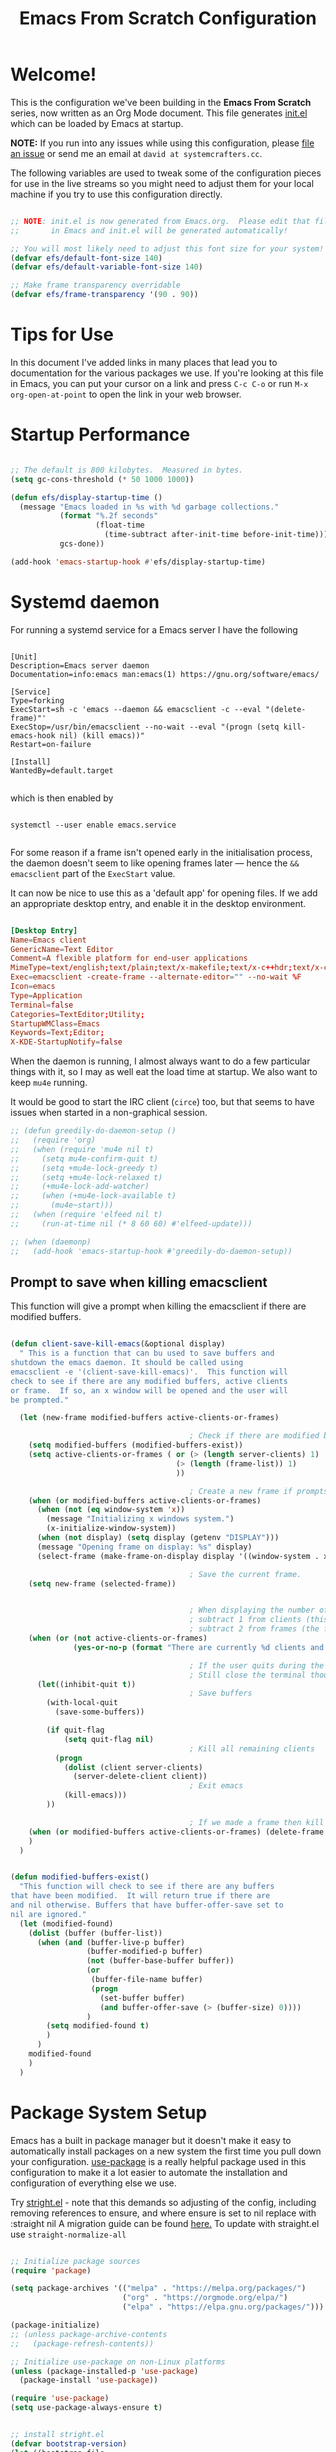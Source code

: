 #+title: Emacs From Scratch Configuration
#+PROPERTY: header-args:emacs-lisp :tangle ./init.el :mkdirp yes

* Welcome!

This is the configuration we've been building in the *Emacs From Scratch* series, now written as an Org Mode document.
This file generates [[file:init.el][init.el]] which can be loaded by Emacs at startup.

*NOTE:* If you run into any issues while using this configuration, please [[https://github.com/daviwil/emacs-from-scratch/issues/new][file an issue]] or send me an email at =david at systemcrafters.cc=.

The following variables are used to tweak some of the configuration pieces for use in the live streams so you might need to adjust them for your local machine if you try to use this configuration directly.

#+begin_src emacs-lisp

  ;; NOTE: init.el is now generated from Emacs.org.  Please edit that file
  ;;       in Emacs and init.el will be generated automatically!

  ;; You will most likely need to adjust this font size for your system!
  (defvar efs/default-font-size 140)
  (defvar efs/default-variable-font-size 140)

  ;; Make frame transparency overridable
  (defvar efs/frame-transparency '(90 . 90))

#+end_src

* Tips for Use

In this document I've added links in many places that lead you to documentation for the various packages we use.
If you're looking at this file in Emacs, you can put your cursor on a link and press =C-c C-o= or run =M-x org-open-at-point= to open the link in your web browser.

* Startup Performance

#+begin_src emacs-lisp

  ;; The default is 800 kilobytes.  Measured in bytes.
  (setq gc-cons-threshold (* 50 1000 1000))

  (defun efs/display-startup-time ()
    (message "Emacs loaded in %s with %d garbage collections."
             (format "%.2f seconds"
                     (float-time
                       (time-subtract after-init-time before-init-time)))
             gcs-done))

  (add-hook 'emacs-startup-hook #'efs/display-startup-time)

#+end_src

* Systemd daemon

For running a systemd service for a Emacs server I have the following

#+name: emacsclient service
#+begin_src systemd :tangle ~/.config/systemd/user/emacs.service :mkdirp yes

[Unit]
Description=Emacs server daemon
Documentation=info:emacs man:emacs(1) https://gnu.org/software/emacs/

[Service]
Type=forking
ExecStart=sh -c 'emacs --daemon && emacsclient -c --eval "(delete-frame)"'
ExecStop=/usr/bin/emacsclient --no-wait --eval "(progn (setq kill-emacs-hook nil) (kill emacs))"
Restart=on-failure

[Install]
WantedBy=default.target

#+end_src

which is then enabled by
#+begin_src shell :tangle (if (string= "enabled\n" (shell-command-to-string "systemctl --user is-enabled emacs.service")) "no" "setup.sh")

  systemctl --user enable emacs.service

#+end_src

For some reason if a frame isn't opened early in the initialisation process, the
daemon doesn't seem to like opening frames later --- hence the ~&& emacsclient~
part of the =ExecStart= value.

It can now be nice to use this as a 'default app' for opening files. If we add
an appropriate desktop entry, and enable it in the desktop environment.

#+begin_src conf :tangle ~/.local/share/applications/emacs-client.desktop :mkdirp yes

  [Desktop Entry]
  Name=Emacs client
  GenericName=Text Editor
  Comment=A flexible platform for end-user applications
  MimeType=text/english;text/plain;text/x-makefile;text/x-c++hdr;text/x-c++src;text/x-chdr;text/x-csrc;text/x-java;text/x-moc;text/x-pascal;text/x-tcl;text/x-tex;application/x-shellscript;text/x-c;text/x-c++;
  Exec=emacsclient -create-frame --alternate-editor="" --no-wait %F
  Icon=emacs
  Type=Application
  Terminal=false
  Categories=TextEditor;Utility;
  StartupWMClass=Emacs
  Keywords=Text;Editor;
  X-KDE-StartupNotify=false

#+end_src

When the daemon is running, I almost always want to do a few particular things
with it, so I may as well eat the load time at startup. We also want to keep
=mu4e= running.

It would be good to start the IRC client (=circe=) too, but that seems to have
issues when started in a non-graphical session.

#+name: daemon initialisation
#+begin_src emacs-lisp
;; (defun greedily-do-daemon-setup ()
;;   (require 'org)
;;   (when (require 'mu4e nil t)
;;     (setq mu4e-confirm-quit t)
;;     (setq +mu4e-lock-greedy t)
;;     (setq +mu4e-lock-relaxed t)
;;     (+mu4e-lock-add-watcher)
;;     (when (+mu4e-lock-available t)
;;       (mu4e~start)))
;;   (when (require 'elfeed nil t)
;;     (run-at-time nil (* 8 60 60) #'elfeed-update)))

;; (when (daemonp)
;;   (add-hook 'emacs-startup-hook #'greedily-do-daemon-setup))
#+end_src

** Prompt to save when killing emacsclient

This function will give a prompt when killing the emacsclient if there are modified buffers.

#+begin_src emacs-lisp

  (defun client-save-kill-emacs(&optional display)
    " This is a function that can bu used to save buffers and
  shutdown the emacs daemon. It should be called using
  emacsclient -e '(client-save-kill-emacs)'.  This function will
  check to see if there are any modified buffers, active clients
  or frame.  If so, an x window will be opened and the user will
  be prompted."

    (let (new-frame modified-buffers active-clients-or-frames)

                                          ; Check if there are modified buffers, active clients or frames.
      (setq modified-buffers (modified-buffers-exist))
      (setq active-clients-or-frames ( or (> (length server-clients) 1)
                                       (> (length (frame-list)) 1)
                                       ))

                                          ; Create a new frame if prompts are needed.
      (when (or modified-buffers active-clients-or-frames)
        (when (not (eq window-system 'x))
          (message "Initializing x windows system.")
          (x-initialize-window-system))
        (when (not display) (setq display (getenv "DISPLAY")))
        (message "Opening frame on display: %s" display)
        (select-frame (make-frame-on-display display '((window-system . x)))))

                                          ; Save the current frame.
      (setq new-frame (selected-frame))


                                          ; When displaying the number of clients and frames:
                                          ; subtract 1 from clients (this client).
                                          ; subtract 2 from frames (the frame just created and the default frame.)
      (when (or (not active-clients-or-frames)
                (yes-or-no-p (format "There are currently %d clients and %d frames. Exit anyway?" (- (length server-clients) 1) (- (length (frame-list)) 2))))

                                          ; If the user quits during the save dialog then don't exit emacs.
                                          ; Still close the terminal though.
        (let((inhibit-quit t))
                                          ; Save buffers
          (with-local-quit
            (save-some-buffers))

          (if quit-flag
              (setq quit-flag nil)
                                          ; Kill all remaining clients
            (progn
              (dolist (client server-clients)
                (server-delete-client client))
                                          ; Exit emacs
              (kill-emacs)))
          ))

                                          ; If we made a frame then kill it.
      (when (or modified-buffers active-clients-or-frames) (delete-frame new-frame))
      )
    )


  (defun modified-buffers-exist()
    "This function will check to see if there are any buffers
  that have been modified.  It will return true if there are
  and nil otherwise. Buffers that have buffer-offer-save set to
  nil are ignored."
    (let (modified-found)
      (dolist (buffer (buffer-list))
        (when (and (buffer-live-p buffer)
                   (buffer-modified-p buffer)
                   (not (buffer-base-buffer buffer))
                   (or
                    (buffer-file-name buffer)
                    (progn
                      (set-buffer buffer)
                      (and buffer-offer-save (> (buffer-size) 0))))
                   )
          (setq modified-found t)
          )
        )
      modified-found
      )
    )

#+end_src

* Package System Setup

Emacs has a built in package manager but it doesn't make it easy to automatically install packages on a new system the first time you pull down your configuration.
[[https://github.com/jwiegley/use-package][use-package]] is a really helpful package used in this configuration to make it a lot easier to automate the installation and configuration of everything else we use.

Try [[https://github.com/raxod502/straight.el][stright.el]] - note that this demands so adjusting of the config, including removing references to ensure, and where ensure is set to nil replace with :straight nil
A migration guide can be found [[https://github.crookster.org/switching-to-straight.el-from-emacs-26-builtin-package.el/#put-in-place-org-workaround][here.]]
To update with straight.el use =straight-normalize-all=

#+begin_src emacs-lisp :tangle no

  ;; Initialize package sources
  (require 'package)

  (setq package-archives '(("melpa" . "https://melpa.org/packages/")
                           ("org" . "https://orgmode.org/elpa/")
                           ("elpa" . "https://elpa.gnu.org/packages/")))

  (package-initialize)
  ;; (unless package-archive-contents
  ;;   (package-refresh-contents))

  ;; Initialize use-package on non-Linux platforms
  (unless (package-installed-p 'use-package)
    (package-install 'use-package))

  (require 'use-package)
  (setq use-package-always-ensure t)

#+end_src

#+begin_src emacs-lisp

  ;; install stright.el
  (defvar bootstrap-version)
  (let ((bootstrap-file
         (expand-file-name "straight/repos/straight.el/bootstrap.el" user-emacs-directory))
        (bootstrap-version 5))
    (unless (file-exists-p bootstrap-file)
      (with-current-buffer
          (url-retrieve-synchronously
           "https://raw.githubusercontent.com/raxod502/straight.el/develop/install.el"
           'silent 'inhibit-cookies)
        (goto-char (point-max))
        (eval-print-last-sexp)))
    (load bootstrap-file nil 'nomessage))

  ;; prevent package.el loading packages prior to their init-file loading
  (setq package-enable-at-startup nil)
  (straight-use-package 'use-package)
  (setq straight-use-package-by-default t) ; no need to refactor use-package configuration
  (straight-use-package 'diminish)                  ; to enable :diminish
  (straight-use-package 'bind-key)                  ; to enable :bind

  ;; Load the helper package for commands like `straight-x-clean-unused-repos'
  (require 'straight-x)

      ;;;;  package.el
      ;;; so package-list-packages includes them
  ;; (require 'package)
  ;; (add-to-list 'package-archives
  ;;              '("melpa" . "https://melpa.org/packages/"))


#+end_src

** Automatic Package Updates

The auto-package-update package helps us keep our Emacs packages up to date!
It will prompt you after a certain number of days either at startup or at a specific time of day to remind you to update your packages.

You can also use =M-x auto-package-update-now= to update right now!
Disabled for use with straight.el

#+begin_src emacs-lisp :tangle no

  (use-package auto-package-update
    :custom
    (auto-package-update-interval 7)
    (auto-package-update-prompt-before-update t)
    (auto-package-update-hide-results t)
    :config
    (auto-package-update-maybe)
    (auto-package-update-at-time "09:00"))

#+end_src

* Keep Folders Clean

We use the [[https://github.com/emacscollective/no-littering/blob/master/no-littering.el][no-littering]] package to keep folders where we edit files and the Emacs configuration folder clean!
It knows about a wide variety of variables for built in Emacs features as well as those from community packages so it can be much easier than finding and setting these variables yourself.

#+begin_src emacs-lisp

  ;; NOTE: If you want to move everything out of the ~/.emacs.d folder
  ;; reliably, set `user-emacs-directory` before loading no-littering!
                                          ;(setq user-emacs-directory "~/.cache/emacs")

  (use-package no-littering)

  ;; no-littering doesn't set this by default so we must place
  ;; auto save files in the same path as it uses for sessions
  (setq auto-save-file-name-transforms
        `((".*" ,(no-littering-expand-var-file-name "auto-save/") t)))

  ;; I prefer a central place for all backup files
  (setq backup-directory-alist '(("." . "~/.emacs.d/backups")))
  (setq delete-old-versions t)            ; delete excess backup versions silently.
  (setq auto-save-file-name-transforms '((".*" "~/.emacs.d/auto-save-list/" t)))

#+end_src

* Basic UI Configuration

This section configures basic UI settings that remove unneeded elements to make Emacs look a lot more minimal and modern.
If you're just getting started in Emacs, the menu bar might be helpful so you can remove the =(menu-bar-mode -1)= line if you'd like to still see that.

#+begin_src emacs-lisp

  (setq inhibit-startup-message t)

  (scroll-bar-mode -1)        ; Disable visible scrollbar
  (tool-bar-mode -1)          ; Disable the toolbar
  ;;(tooltip-mode -1)           ; Disable tooltips
  (set-fringe-mode 10)        ; Give some breathing room

  (menu-bar-mode -1)            ; Disable the menu bar

  ;; Set up the visible bell
  ;;(setq visible-bell t)

  (column-number-mode)
  (global-display-line-numbers-mode t)
  ;; set relative line numbers
  (setq display-line-numbers-type 'relative)
  ;; Add rule at 80 characters
  (global-display-fill-column-indicator-mode 1)
  (setq fill-column 80)
  ;; set colour of indicator
  (set-face-attribute 'fill-column-indicator nil :foreground "grey90")

  ;; Set frame transparency
  ;; (set-frame-parameter (selected-frame) 'alpha efs/frame-transparency)
  ;; (add-to-list 'default-frame-alist `(alpha . ,efs/frame-transparency))
  ;; (set-frame-parameter (selected-frame) 'fullscreen 'maximized)
  ;; (add-to-list 'default-frame-alist '(fullscreen . maximized))

  ;; Disable line numbers for some modes
  (dolist (mode '(term-mode-hook
                  shell-mode-hook
                  treemacs-mode-hook
                  eshell-mode-hook))
    (add-hook mode (lambda () (display-line-numbers-mode 0))))

#+end_src

** Dashboard

Set a nice bashboard to display on opening emacs.
Docs are [[https://github.com/emacs-dashboard/emacs-dashboard][here]].

#+begin_src emacs-lisp

  (use-package dashboard
    ;;:ensure t
    :config
    (setq dashboard-startup-banner 'logo)
    ;; set items
    (setq dashboard-items '((recents  . 5)
                            (bookmarks . 5)
                            (projects . 5)
                            (agenda . 5)
                            (registers . 5)))
    (setq dashboard-set-heading-icons t)
    (setq dashboard-set-file-icons t)
    (dashboard-setup-startup-hook))

  ;; to get the daemon to show the dashboard
  (setq initial-buffer-choice (lambda () (get-buffer "*dashboard*")))

#+end_src

** Font Configuration

I am using the [[https://github.com/tonsky/FiraCode][Fira Code]] and [[https://fonts.google.com/specimen/Cantarell][Cantarell]] fonts for this configuration which will more than likely need to be installed on your machine.
Both can usually be found in the various Linux distro package managers or downloaded from the links above.

#+begin_src emacs-lisp

  (set-face-attribute 'default nil :font "JetBrainsMono Nerd Font" :height efs/default-font-size)

  ;; Set the fixed pitch face
  (set-face-attribute 'fixed-pitch nil :font "JetBrainsMono Nerd Font" :height efs/default-font-size)

  ;; Set the variable pitch face
  (set-face-attribute 'variable-pitch nil :font "Overpass Nerd Font" :height efs/default-variable-font-size :weight 'regular)
  ;; this set viarable-pitch for markdown/org mode
  (add-hook 'text-mode-hook 'variable-pitch-mode)
  ;; set line-spacing
  (setq-default line-spacing 2)

#+end_src

** Short "yes" and "no"

#+begin_src emacs-lisp

  ;; Ask "y" or "n" instead of "yes" or "no". Yes, laziness is great.
  (fset 'yes-or-no-p 'y-or-n-p)

#+end_src

** Clean up whitespace

#+begin_src emacs-lisp

  ;; Remove useless whitespace before saving a file
  (setq-default nuke-trailing-whitespace-p t)
  (add-hook 'before-save-hook 'whitespace-cleanup)
  (add-hook 'before-save-hook (lambda() (delete-trailing-whitespace)))

#+end_src

** Revert file when changed on disk

Saved me many a time. No more having to say “no” on save because the file on disk has changed since I started editing it.

#+begin_src emacs-lisp

  ;; Auto-revert to disk on file change
  (global-auto-revert-mode t)

#+end_src

** File associations

#+begin_src emacs-lisp

  (setq org-file-apps
        '((auto-mode . emacs)
          ("\\.x?html?\\'" . "xdg-open %s")
          ("\\.pdf\\'" . (lambda (file link)
                           (org-pdfview-open link)))
          ("\\.mp4\\'" . "xdg-open %s")
          ("\\.webm\\'" . "xdg-open %s")
          ("\\.mkv\\'" . "xdg-open %s")
          ("\\.pdf.xoj\\'" . "xournal %s")))

#+end_src

*** Open html in Firefox

Get dired to open .html files in browser.
Stolen from [[http://ergoemacs.org/emacs/emacs_dired_open_file_in_ext_apps.html][here.]]

#+begin_src emacs-lisp

  (defun xah-html-open-link-in-firefox (&optional @fullpath)
    "open url under cursor in Firefox browser.
  Work in Windows, macOS. 2019-11-09 linux not yet.
  Version 2019-11-09"
    (interactive)
    (let ($path)
      (if @fullpath
          (progn (setq $path @fullpath))
        (let (($inputStr
               (if (use-region-p)
                   (buffer-substring-no-properties (region-beginning) (region-end))
                 (let ($p0 $p1 $p2
                           ($pathStops "^  \t\n\"`'‘’“”|[]{}「」<>〔〕〈〉《》【】〖〗«»‹›❮❯❬❭〘〙·。\\"))
                   (setq $p0 (point))
                   (skip-chars-backward $pathStops)
                   (setq $p1 (point))
                   (goto-char $p0)
                   (skip-chars-forward $pathStops)
                   (setq $p2 (point))
                   (goto-char $p0)
                   (buffer-substring-no-properties $p1 $p2)))))
          (setq $path (replace-regexp-in-string
                       "^file:///" "/"
                       (replace-regexp-in-string
                        ":\\'" "" $inputStr)))))
      (cond
       ((string-equal system-type "darwin")
        (shell-command (format "open -a 'Firefox.app' \"%s\"" $path)))
       ((string-equal system-type "windows-nt")
        ;; "C:\Program Files (x86)\Google\Chrome\Application\chrome.exe" 2019-11-09
        (let ((process-connection-type nil))
          (start-process "" nil "powershell" "start-process" "firefox" $path )))
       ((string-equal system-type "gnu/linux")
        (shell-command (format "firefox \"%s\"" $path))))))

#+end_src

* Keybinding Configuration

This configuration uses [[https://evil.readthedocs.io/en/latest/index.html][evil-mode]] for a Vi-like modal editing experience.
[[https://github.com/noctuid/general.el][general.el]] is used for easy keybinding configuration that integrates well with which-key.
[[https://github.com/emacs-evil/evil-collection][evil-collection]] is used to automatically configure various Emacs modes with Vi-like keybindings for evil-mode.

I like being able to rotate the windows, and this functionality already exists within DOOM under `SPC w r` and `SPC w R`.
Layout rotation is also preferable, so I added this under `SPC w SPC`

#+begin_src emacs-lisp

    ;; Make ESC quit prompts
    (global-set-key (kbd "<escape>") 'keyboard-escape-quit)

    ;; try and fix odd indenting behavior
    (setq-default default-tab-width 4)
    (setq tab-always-indent 'complete)
    (setq-default indent-tabs-mode nil)
    ;; disable tab-always-indent as it messes with yasnippets
    ;;(setq tab-always-indent nil)

    (use-package general
      :after evil
      :config
      ;; (general-create-definer efs/leader-keys
      ;;   :keymaps '(normal insert visual emacs)
      ;;   :prefix "SPC"
      ;;   :global-prefix "C-SPC")
      (general-create-definer efs/leader-keys
        :keymaps 'override
        :states  '(insert emacs normal hybrid motion visual operator)
        :prefix  "SPC"
        :global-prefix "C-SPC"
        :non-normal-prefix "S-SPC")
      ;; enable recentf
                                            ;(recentf-mode 1)

      ;; Set up main which-y bindings
      (efs/leader-keys
        "SPC"  '(counsel-M-x :which-key "M-x")
        "t"  '(:ignore t :which-key "toggles")
        "to"  '(olivetti-mode :which-key "olivetti")
        "tt" '(counsel-load-theme :which-key "choose theme")
        "tl"  '(toggle-truncate-lines :which-key "Toggle truncate lines")
        "X" '(org-capture :which-key "capture")
        "a"  '(:ignore a :which-key "actions")
        "as"  '(avy-goto-char-2 :which-key "avy goto char2")
        "ac"  '(helm-bibtex :which-key "helm-bibtex")
        "ar" '((lambda () (interactive) (load-file "~/.emacs.d/init.el")) :which-key "Reload emacs config")
        "b"  '(:ignore b :which-key "buffers")
        "bb" '(counsel-switch-buffer :which-key "switch buffer")
        "bc" '(ispell :which-key "ispell")
        "bk" '(kill-current-buffer :which-key "kill buffer")
        "bs" '(save-buffer :which-key "save buffer")
        "bf" '(swiper :which-key "swiper")
        "bu" '(browse-url-of-file :which-key "open html")
        "bw" '(count-words :which-key "word count")
        "."  '(find-file :which-key "find file")
        "s"  '(ivy-yasnippet :which-key "snippets")
        "w"  '(evil-window-map :which-key "windows")
        "h"  '(help-command :which-key "help")
        ;; "TAB"  '(tab-prefix-map :which-key "workspaces")
        "TAB"  '(:ignore TAB :which-key "workspaces")
        "TAB TAB"  '(tab-new :which-key "new tab")
        "TAB o"  '(tab-next :which-key "next tab")
        "TAB O"  '(tab-previous :which-key "previous tab")
        "TAB r"  '(tab-rename :which-key "rename tab")
        "TAB c"  '(tab-close :which-key "close tab")
        "TAB u"  '(tab-undo-close-tab :which-key "undo close tab")
        ","  '(tab-prefix-map :which-key "workspaces")
        "."  '(find-file :which-key "find file")
        "o"  '(:ignore o :which-key "org")
        "oa" '(org-agenda :which-key "org agenda")
        "o'" '(org-edit-special :which-key "edit code")
        "op" '(org-set-property :which-key "org property")
        "oe" '(org-export-dispatch :which-key "org export")
        "on" '(orb-note-actions :which-key "note actions")
        "oi"  '(:ignore oi :which-key "insert")
        "oil" '(org-insert-link :which-key "link")
        "oiu" '(insert-url-as-org-link-fancy :which-key "url")
        "oic" '(org-ref-ivy-insert-cite-link :which-key "cite")
        "oit" '(org-set-tags-command :which-key "tags")
        "ot" '(:ignore ot :which-key "org todo")
        "otd" '(org-todo :which-key "switch todo state")
        "ott" '(counsel-org-tag :which-key "tag")
        "os" '(:ignore os :which-key "scheduling")
        "oss" '(org-schedule :which-key "schedule")
        "osd" '(org-deadline :which-key "deadline")
        "ost" '(org-time-stamp :which-key "timestamp")
        "f"  '(:ignore f :which-key "files")
        "fr" '(counsel-recentf :which-key "recent files")
        "fc" '(lambda () (interactive) (find-file (expand-file-name "~/.emacs.d/config.org")) :which-key "config.org"))) ; point to config.org

    (use-package undo-tree
      :init
      (global-undo-tree-mode 1))

    (use-package evil
      :init
      (setq evil-want-integration t)
      (setq evil-want-keybinding nil)
      (setq evil-want-C-u-scroll t)
      (setq evil-want-C-i-jump nil)
      (setq evil-undo-system 'undo-tree)
      :config
      (evil-mode 1)
      (define-key evil-insert-state-map (kbd "C-g") 'evil-normal-state) ; binding to get out of insert mode
      ;;(define-key evil-insert-state-map (kbd "kj") 'evil-normal-state)
      (define-key evil-insert-state-map (kbd "C-h") 'evil-delete-backward-char-and-join)

      ;; Use visual line motions even outside of visual-line-mode buffers
      (evil-global-set-key 'motion "j" 'evil-next-visual-line)
      (evil-global-set-key 'motion "k" 'evil-previous-visual-line)

      (evil-set-initial-state 'messages-buffer-mode 'normal)
      (evil-set-initial-state 'dashboard-mode 'normal))
        ;; :keymaps
        ;; '(tab-bar-map)
        ;; "TAB" '(:ignore TAB :which-key "workspace"))
    ;;   :keymaps
    ;;   '(evil-window-map)
    ;;   "SPC" '(rotate-layout :which-key "rotate-layout")
    ;;   "<left>" '(evil-window-left :which-key "evil-window-left"))

    (use-package evil-collection
      :after evil
      :config
      (evil-collection-init))

    ;; add evil escape
    (use-package evil-escape)
    (setq evil-escape-mode t)
    (setq-default evil-escape-key-sequence "ii")
    (setq-default evil-escape-delay 0.2)

#+end_src

** Markdown folding

#+begin_src emacs-lisp

  ;; (use-package origami
  ;;   :config
  ;;   (setq origami-show-fold-header t)     ;highlight fold headers
  ;;   (defun my:origami-fold-start-line-p ()
  ;;     (equal (line-number-at-pos
  ;;             (save-excursion
  ;;               (origami-previous-fold
  ;;                (current-buffer) (line-end-position))))
  ;;            (line-number-at-pos (point))))
  ;;   (defun my:origami-settings ()
  ;;     (general-nmap :keymaps 'local
  ;;                   ;; enhance folds toggling
  ;;                   "<tab>" (general-predicate-dispatch nil ;override only on fold start line
  ;;                             (my:origami-fold-start-line-p) #'origami-forward-toggle-node)
  ;;                   "z a" #'origami-forward-toggle-node
  ;;                   "z f" #'my:evil-origami-create-fold-operator
  ;;                   ;; map extra evil-fold keys
  ;;                   "[ z" #'origami-previous-fold
  ;;                   "] z" #'origami-next-fold
  ;;                   "z j" #'origami-forward-fold-same-level
  ;;                   "z k" #'origami-backward-fold-same-level)
  ;;     ;; explicit folds only
  ;;     ;; (setq-local origami-fold-style 'triple-braces)
  ;;     (origami-mode)
  ;;     (origami-close-all-nodes (current-buffer)))
  ;;   :hook (prog-mode . my:origami-settings))
  ;; ;; (add-to-list 'origami-parser-alist `(markdown-mode . ,(origami-markers-parser "```{r " "```")))

#+end_src

** Evil surround

Surround visual selection with =S= or =gS=
#+begin_src emacs-lisp

  (use-package evil-surround
    ;;:ensure t
    :config
    (global-evil-surround-mode 1))

#+end_src
** Rebind C-u

Since I let =evil-mode= take over =C-u= for buffer scrolling, I need to re-bind the =universal-argument= command to another key sequence.
I'm choosing =C-M-u= for this purpose.

#+begin_src emacs-lisp
(global-set-key (kbd "C-M-u") 'universal-argument)
#+end_src* UI Configuration

** Nice Parentheses

#+begin_src emacs-lisp

  ;;(electric-pair-mode 1) ; auto-insert matching bracket
  (show-paren-mode 1)    ; turn on paren match highlighting

#+end_src

*** smartparens

Insert matching parentheses and jump across them

#+begin_src emacs-lisp

  (use-package smartparens
    :diminish smartparens-mode
    :config
    (add-hook 'ess-mode-hook #'smartparens-mode)
    (add-hook 'inferior-ess-mode-hook #'smartparens-mode))
    ;;(add-hook 'ess-mode-hook #'turn-on-smartparens-strict-mode))

#+end_src

*** evil-smartparens

#+begin_src emacs-lisp

  (use-package evil-smartparens
    :after evil
    :hook ((prog-mode markdown-mode org-mode) . evil-smartparens-mode))

#+end_src

** Avy

[[https://github.com/abo-abo/avy][Avy]] is a great little package for quickly moving around buffers

#+begin_src emacs-lisp

  (use-package avy)

#+end_src

** Workspaces with eyebrowse

I liked the workspaces from doom emacs, let try and replicate with [[https://depp.brause.cc/eyebrowse/][eyebrowse]]
Current package is [[https://github.com/nex3/perspective-el][perspective]]

#+begin_src emacs-lisp

  (use-package perspective
    :demand t
    :bind (("C-M-j" . persp-counsel-switch-buffer)
           ("C-M-k" . persp-switch)
           ("C-M-n" . persp-next)
           ("C-x k" . persp-kill-buffer*))
    :custom
    (persp-initial-frame-name "Main")
    :config
    ;; Running `persp-mode' multiple times resets the perspective list...
    (unless (equal persp-mode t)
      (persp-mode)))

#+end_src

** Contextual leader key

A useful gist can be found [[https://gist.github.com/progfolio/1c96a67fcec7584b31507ef664de36cc#contextual-mode-specific-leader-key][here]]
This creates a mode specific leader key.
We define a global-leader definer to access major-mode specific bindings:

#+begin_src emacs-lisp

  (general-create-definer global-leader
    :keymaps 'override
    :states '(emacs normal hybrid motion visual operator)
    :prefix "SPC m"
    "" '(:ignore t :which-key (lambda (arg) `(,(cadr (split-string (car arg) " ")) . ,(replace-regexp-in-string "-mode$" "" (symbol-name major-mode))))))

#+end_src

For example, with the following, we can =eval-buffer= when in =emacs-lisp-mode= or =lisp-interaction-mode=
by pressing =SPC m e b=:
Currently disabled as straight.el seems to have caused emacs to try and install elisp-mode

#+begin_src emacs-lisp

  (use-package elisp-mode
    ;;this is a built in package, so we don't want to try and install it
    ;;:ensure nil
    :straight nil
    :general
    (global-leader
      ;;specify the major modes these should apply to:
      :major-modes
      '(emacs-lisp-mode lisp-interaction-mode t)
      ;;and the keymaps:
      :keymaps
      '(emacs-lisp-mode-map lisp-interaction-mode-map)
      "e" '(:ignore t :which-key "eval")
      "eb" 'eval-buffer
      "ed" 'eval-defun
      "ee" 'eval-expression
      "ep" 'pp-eval-last-sexp
      "es" 'eval-last-sexp
      "i" 'elisp-index-search))

#+end_src

** Multi-cursor

This [[https://github.com/hlissner/evil-multiedit/tree/9f271e0e6048297692f80ed6c5ae8994ac523abc][plugin]] was an answer to the lack of proper multiple cursor support in Emacs+evil.
It allows you to select and edit matches interactively, integrating iedit-mode into evil-mode with an attempt at sensible defaults.

#+begin_src emacs-lisp
  (use-package evil-multiedit)

  ;; Highlights all matches of the selection in the buffer.
  (define-key evil-visual-state-map "R" 'evil-multiedit-match-all)

  ;; Match the word under cursor (i.e. make it an edit region). Consecutive presses will
  ;; incrementally add the next unmatched match.
  (define-key evil-normal-state-map (kbd "M-d") 'evil-multiedit-match-and-next)
  ;; Match selected region.
  (define-key evil-visual-state-map (kbd "M-d") 'evil-multiedit-match-and-next)
  ;; Insert marker at point
  (define-key evil-insert-state-map (kbd "M-d") 'evil-multiedit-toggle-marker-here)

  ;; Same as M-d but in reverse.
  (define-key evil-normal-state-map (kbd "M-D") 'evil-multiedit-match-and-prev)
  (define-key evil-visual-state-map (kbd "M-D") 'evil-multiedit-match-and-prev)

  ;; OPTIONAL: If you prefer to grab symbols rather than words, use
  ;; `evil-multiedit-match-symbol-and-next` (or prev).

  ;; Restore the last group of multiedit regions.
  (define-key evil-visual-state-map (kbd "C-M-D") 'evil-multiedit-restore)

  ;; RET will toggle the region under the cursor
  (define-key evil-multiedit-state-map (kbd "RET") 'evil-multiedit-toggle-or-restrict-region)
  ;; ...and in visual mode, RET will disable all fields outside the selected region
  (define-key evil-motion-state-map (kbd "RET") 'evil-multiedit-toggle-or-restrict-region)

  ;; For moving between edit regions
  (define-key evil-multiedit-state-map (kbd "C-n") 'evil-multiedit-next)
  (define-key evil-multiedit-state-map (kbd "C-p") 'evil-multiedit-prev)
  (define-key evil-multiedit-insert-state-map (kbd "C-n") 'evil-multiedit-next)
  (define-key evil-multiedit-insert-state-map (kbd "C-p") 'evil-multiedit-prev)

  ;; Ex command that allows you to invoke evil-multiedit with a regular expression, e.g.
  (evil-ex-define-cmd "ie[dit]" 'evil-multiedit-ex-match)
#+end_src

** Windows Behaviour

The following code allows me to choose which buffer I want to see when I split a window.
It first does a split to the right, and then opens Ivy and then shows me a preview.
Not working

#+begin_src emacs-lisp

  ;; (setq evil-vsplit-window-right t
  ;;       evil-split-window-below t)
  ;; (defadvice! prompt-for-buffer (&rest _)
  ;;   :after '(evil-window-split evil-window-vsplit)
  ;;   (+ivy/switch-buffer))
  ;; (setq +ivy-buffer-preview t)

#+end_src

** make-capture-frame

#+begin_src emacs-lisp

  (defun make-capture-frame ()
    "Create a new frame and org-capture."
    (interactive)
    ;; (require 'cl-lib)
    (make-frame '((name . "capture")))
    (select-frame-by-name "capture")
    (delete-other-windows)
    (cl-letf (((symbol-function 'switch-to-buffer-other-window) #'switch-to-buffer))
      (condition-case err
          (org-capture nil "x")
        (user-error (when (string= (cadr err) "Abort")
                      (delete-frame))))))

  (defadvice org-capture-finalize
      (after delete-capture-frame activate)
    "Advice capture-finalize to close the frame"
    (if (equal "capture" (frame-parameter nil 'name))
        (delete-frame)))

#+end_src

** Get labels in current buffer
from [[https://kitchingroup.cheme.cmu.edu/blog/2014/03/08/Using-yasnippet-to-get-completion-in-ref-links/][JKitchin’s blog]]

#+begin_src emacs-lisp

  (defun get-labels ()
    (interactive)
    (save-excursion
      (goto-char (point-min))
      (let ((matches '()))
        (while (re-search-forward "label:\\([a-zA-z0-9:-]*\\)" (point-max) t)
          (add-to-list 'matches (match-string-no-properties 1) t))
        matches)))

#+end_src

* UI Configuration

** Command Log Mode

[[https://github.com/lewang/command-log-mode][command-log-mode]] is useful for displaying a panel showing each key binding you use in a panel on the right side of the frame.
Great for live streams and screencasts!

#+begin_src emacs-lisp
  (use-package command-log-mode
    :commands command-log-mode)
#+end_src

** Color Theme

[[https://github.com/hlissner/emacs-doom-themes][doom-themes]] is a great set of themes with a lot of variety and support for many different Emacs modes.
Taking a look at the [[https://github.com/hlissner/emacs-doom-themes/tree/screenshots][screenshots]] might help you decide which one you like best.
You can also run =M-x counsel-load-theme= to choose between them easily.

#+begin_src emacs-lisp

(use-package doom-themes
  :init (load-theme 'doom-acario-dark t))

#+end_src

** Better Modeline

[[https://github.com/seagle0128/doom-modeline][doom-modeline]] is a very attractive and rich (yet still minimal) mode line configuration for Emacs.
The default configuration is quite good but you can check out the [[https://github.com/seagle0128/doom-modeline#customize][configuration options]] for more things you can enable or disable.

*NOTE:* The first time you load your configuration on a new machine, you'll need to run `M-x all-the-icons-install-fonts` so that mode line icons display correctly.

#+begin_src emacs-lisp

  (use-package all-the-icons)

  (use-package all-the-icons-ivy
    :config
    (all-the-icons-ivy-setup))

  ;; add time
  (setq display-time-format "%l:%M %p %b %y"
        display-time-default-load-average nil)

  (use-package doom-modeline
    :init (doom-modeline-mode 1)
    :custom ((doom-modeline-height 15)))

#+end_src

** Scrolling

=Scroll-margin= lets you set a line offset when scrolling.
So a scroll-margin of 5 will mean the buffer will start scrolling when you are 5 lines from the top or bottom, as opposed the final line

#+begin_src emacs-lisp

  (setq scroll-margin 7)
  (setq scroll-conservatively 101) ;; value greater than 100 gets rid of half page jumping
  (setq mouse-wheel-scroll-amount '(3 ((shift) . 3))) ;; how many lines at a time
  (setq mouse-wheel-progressive-speed t) ;; accelerate scrolling
  (setq mouse-wheel-follow-mouse 't) ;; scroll window under mouse

#+end_src

** Which Key

[[https://github.com/justbur/emacs-which-key][which-key]] is a useful UI panel that appears when you start pressing any key binding in Emacs to offer you all possible completions for the prefix.
For example, if you press =C-c= (hold control and press the letter =c=), a panel will appear at the bottom of the frame displaying all of the bindings under that prefix and which command they run.
This is very useful for learning the possible key bindings in the mode of your current buffer.

#+begin_src emacs-lisp

  (use-package which-key
    :init
    (setq which-key-side-window-location 'bottom
          which-key-sort-order #'which-key-key-order-alpha
          which-key-sort-uppercase-first nil
          which-key-add-column-padding 1
          which-key-max-display-columns nil
          which-key-min-display-lines 6
          which-key-side-window-slot 0
          which-key-side-window-max-height 0.25
          which-key-idle-delay 0.2
          which-key-max-description-length 25
          which-key-allow-imprecise-window-fit nil
          which-key-separator " → " ))
  (which-key-mode)

#+end_src

** Ivy and Counsel

[[https://oremacs.com/swiper/][Ivy]] is an excellent completion framework for Emacs.
It provides a minimal yet powerful selection menu that appears when you open files, switch buffers, and for many other tasks in Emacs.
Counsel is a customized set of commands to replace `find-file` with `counsel-find-file`, etc which provide useful commands for each of the default completion commands.

[[https://github.com/Yevgnen/ivy-rich][ivy-rich]] adds extra columns to a few of the Counsel commands to provide more information about each item.

#+begin_src emacs-lisp

  (use-package ivy
    ;;:diminish
    :bind (("C-s" . swiper)
           :map ivy-minibuffer-map
           ("TAB" . ivy-alt-done)
           ("C-l" . ivy-alt-done)
           ("C-j" . ivy-next-line)
           ("C-k" . ivy-previous-line)
           :map ivy-switch-buffer-map
           ("C-k" . ivy-previous-line)
           ("C-l" . ivy-done)
           ("C-d" . ivy-switch-buffer-kill)
           :map ivy-reverse-i-search-map
           ("C-k" . ivy-previous-line)
           ("C-d" . ivy-reverse-i-search-kill))
    :config
    (ivy-mode 1))

  (use-package ivy-rich
    :after ivy
    :init
    (ivy-rich-mode 1))

  (use-package counsel
    :bind (("C-M-j" . 'counsel-switch-buffer)
           :map minibuffer-local-map
           ("C-r" . 'counsel-minibuffer-history))
    :custom
    (counsel-linux-app-format-function #'counsel-linux-app-format-function-name-only)
    :config
    (counsel-mode 1))

#+end_src

*** Improved Candidate Sorting with prescient.el

prescient.el provides some helpful behavior for sorting Ivy completion candidates based on how recently or frequently you select them.
This can be especially helpful when using =M-x= to run commands that you don't have bound to a key but still need to access occasionally.

This Prescient configuration is optimized for use in System Crafters videos and streams, check out the [[https://youtu.be/T9kygXveEz0][video on prescient.el]] for more details on how to configure it!

#+begin_src emacs-lisp

  (use-package ivy-prescient
    :after counsel
    :custom
    (ivy-prescient-enable-filtering nil)
    :config
    ;; Uncomment the following line to have sorting remembered across sessions!
                                          ;(prescient-persist-mode 1)
    (ivy-prescient-mode 1))

  (straight-use-package 'company-prescient)
  (company-prescient-mode)

#+end_src

** M-x changes

The following line removes the annoying '^' in things like counsel-M-x and other ivy/counsel prompts.
The default '^' string means that if you type something immediately after this string only completion candidates that begin with what you typed are shown.
Most of the time, I’m searching for a command without knowing what it begins with though.

#+begin_src emacs-lisp

  (setq ivy-initial-inputs-alist nil)

#+end_src

Smex is a package the makes M-x remember our history.  Now M-x will show our last used commands first.

#+begin_src emacs-lisp

  (use-package smex)
  (smex-initialize)

#+end_src

** Helpful Help Commands

[[https://github.com/Wilfred/helpful][Helpful]] adds a lot of very helpful (get it?) information to Emacs' =describe-= command buffers.
For example, if you use =describe-function=, you will not only get the documentation about the function, you will also see the source code of the function and where it gets used in other places in the Emacs configuration.
It is very useful for figuring out how things work in Emacs.

#+begin_src emacs-lisp

  (use-package helpful
    :commands (helpful-callable helpful-variable helpful-command helpful-key)
    :custom
    (counsel-describe-function-function #'helpful-callable)
    (counsel-describe-variable-function #'helpful-variable)
    :bind
    ([remap describe-function] . counsel-describe-function)
    ([remap describe-command] . helpful-command)
    ([remap describe-variable] . counsel-describe-variable)
    ([remap describe-key] . helpful-key))

#+end_src

** Demos

Insert demos after describe function with [[https://github.com/xuchunyang/elisp-demos][elisp-demos]]

#+begin_src emacs-lisp

  (use-package elisp-demos
    :config
    (advice-add 'helpful-update :after #'elisp-demos-advice-helpful-update))

#+end_src

** Text Scaling

This is an example of using [[https://github.com/abo-abo/hydra][Hydra]] to design a transient key binding for quickly adjusting the scale of the text on screen.
We define a hydra that is bound to =C-s t s= and, once activated, =j= and =k= increase and decrease the text scale.
You can press any other key (or =f= specifically) to exit the transient key map.

#+begin_src emacs-lisp

  (use-package hydra
    :defer t)

  (defhydra hydra-text-scale (:timeout 4)
    "scale text"
    ("j" text-scale-increase "in")
    ("k" text-scale-decrease "out")
    ("f" nil "finished" :exit t))

  (efs/leader-keys
    "ts" '(hydra-text-scale/body :which-key "scale text"))

#+end_src

** Displaying World Time

=display-time-world= command provides a nice display of the time at a specified list of timezones.
Nice for working in a team with remote members.

#+begin_src emacs-lisp

  (setq display-time-world-list
    '(("America/Los_Angeles" "Seattle")
      ("America/New_York" "New York")
      ("Europe/Athens" "Athens")
      ("Europe/London" "London")
      ("Pacific/Auckland" "Auckland")
      ("Asia/Shanghai" "Shanghai")))
  (setq display-time-world-time-format "%a, %d %b %I:%M %p %Z")

#+end_src

** Folding with Origami.el

[[https://github.com/gregsexton/origami.el][Origami.el]] is a package for folding text.

#+begin_src emacs-lisp

  (use-package origami
    :hook (yaml-mode . origami-mode))

#+end_src

* Org Mode

[[https://orgmode.org/][Org Mode]] is one of the hallmark features of Emacs.
It is a rich document editor, project planner, task and time tracker, blogging engine, and literate coding utility all wrapped up in one package.

** Better Font Faces

The =efs/org-font-setup= function configures various text faces to tweak the sizes of headings and use variable width fonts in most cases so that it looks more like we're editing a document in =org-mode=.
We switch back to fixed width (monospace) fonts for code blocks and tables so that they display correctly.

#+begin_src emacs-lisp

  (defun efs/org-font-setup ()
    ;; Replace list hyphen with dot
    (font-lock-add-keywords 'org-mode
                            '(("^ *\\([-]\\) "
                               (0 (prog1 () (compose-region (match-beginning 1) (match-end 1) "•"))))))

    ;; Set faces for heading levels
    (dolist (face '((org-level-1 . 1.2)
                    (org-level-2 . 1.1)
                    (org-level-3 . 1.05)
                    (org-level-4 . 1.0)
                    (org-level-5 . 1.1)
                    (org-level-6 . 1.1)
                    (org-level-7 . 1.1)
                    (org-level-8 . 1.1)))
      (set-face-attribute (car face) nil :font "Overpass Nerd Font" :weight 'regular :height (cdr face)))

    ;; Ensure that anything that should be fixed-pitch in Org files appears that way
    (set-face-attribute 'org-block nil    :foreground nil :inherit 'fixed-pitch)
    (set-face-attribute 'org-table nil    :inherit 'fixed-pitch)
    (set-face-attribute 'org-formula nil  :inherit 'fixed-pitch)
    (set-face-attribute 'org-code nil     :inherit '(shadow fixed-pitch))
    (set-face-attribute 'org-table nil    :inherit '(shadow fixed-pitch))
    (set-face-attribute 'org-verbatim nil :inherit '(shadow fixed-pitch))
    (set-face-attribute 'org-special-keyword nil :inherit '(font-lock-comment-face fixed-pitch))
    (set-face-attribute 'org-meta-line nil :inherit '(font-lock-comment-face fixed-pitch))
    (set-face-attribute 'org-checkbox nil  :inherit 'fixed-pitch)
    (set-face-attribute 'line-number nil :inherit 'fixed-pitch)
    (set-face-attribute 'line-number-current-line nil :inherit 'fixed-pitch))

#+end_src

** Basic Config

This section contains the basic configuration for =org-mode= plus the configuration for Org agendas and capture templates.
There's a lot to unpack in here so I'd recommend watching the videos for [[https://youtu.be/VcgjTEa0kU4][Part 5]] and [[https://youtu.be/PNE-mgkZ6HM][Part 6]] for a full explanation.

#+begin_src emacs-lisp

  (defun efs/org-mode-setup ()
    (org-indent-mode)
    (variable-pitch-mode 1)
    (visual-line-mode 1)
    (setq evil-auto-indent nil)
    (diminish org-indent-mode))

    ;; use enter to follow link - not working?
    (setq org-return-follows-link t)

  (use-package org
    ;;:pin org ; planned feature in stright.el?
    :commands (org-capture org-agenda)
    :hook (org-mode . efs/org-mode-setup)
    :config
    (setq org-ellipsis " ▾")

    (setq org-agenda-start-with-log-mode t)
    (setq org-startup-folded 'content)
    ;; add time stamp when completeing todo
    (setq org-log-done 'time)
    (setq org-log-into-drawer t)
    ;; have a. A. a) A) list bullets
    (setq org-list-allow-alphabetical t)
    ;; try not to accidently do weird stuff in invisible regions
    (setq org-catch-invisible-edits 'smart)
    (setq org-ctrl-k-protect-subtree t)
    (setq org-display-remote-inline-images 'cache
          org-startup-with-inline-images t)

    (setq org-agenda-files
          '("~/Documents/org/tasks.org"
            "~/Documents/org/habits.org"
            "~/Documents/org/birthdays.org"))

    ;; set default org-babel header-args
    (setq org-babel-default-header-args
          (cons '(:exports . "both")
                (assq-delete-all :exports org-babel-default-header-args))
          org-babel-default-header-args
          (cons '(:results . "output verbatim replace")
                (assq-delete-all :results org-babel-default-header-args)))

    (require 'org-habit)
    (add-to-list 'org-modules 'org-habit)
    (setq org-habit-graph-column 60)

    (setq org-todo-keywords
          '((sequence "TODO(t)" "NEXT(n)" "|" "DONE(d!)")
            (sequence "BACKLOG(b)" "PLAN(p)" "READY(r)" "ACTIVE(a)" "REVIEW(v)" "WAIT(w@/!)" "HOLD(h)" "|" "COMPLETED(c)" "CANC(k@)")))

    (setq org-refile-targets
          '(("archive.org" :maxlevel . 1)
            ("tasks.org" :maxlevel . 1)))

    ;; Save Org buffers after refiling!
    (advice-add 'org-refile :after 'org-save-all-org-buffers)

    (setq org-tag-alist
          '((:startgroup)
            ;; Put mutually exclusive tags here
            (:endgroup)
            ("@errand" . ?E)
            ("@home" . ?H)
            ("@work" . ?W)
            ("agenda" . ?a)
            ("planning" . ?p)
            ("publish" . ?P)
            ("batch" . ?b)
            ("note" . ?n)
            ("idea" . ?i)))

    ;; Configure custom agenda views
    (setq org-agenda-custom-commands
          '(("d" "Dashboard"
             ((agenda "" ((org-deadline-warning-days 7)))
              (todo "NEXT"
                    ((org-agenda-overriding-header "Next Tasks")))
              (tags-todo "agenda/ACTIVE" ((org-agenda-overriding-header "Active Projects")))))

            ("n" "Next Tasks"
             ((todo "NEXT"
                    ((org-agenda-overriding-header "Next Tasks")))))
            ;; filter to tag work, but not tag email
            ("W" "Work Tasks" tags-todo "+work-email")

            ;; Low-effort next actions
            ("e" tags-todo "+TODO=\"NEXT\"+Effort<15&+Effort>0"
             ((org-agenda-overriding-header "Low Effort Tasks")
              (org-agenda-max-todos 20)
              (org-agenda-files org-agenda-files)))

            ("w" "Workflow Status"
             ((todo "WAIT"
                    ((org-agenda-overriding-header "Waiting on External")
                     (org-agenda-files org-agenda-files)))
              (todo "REVIEW"
                    ((org-agenda-overriding-header "In Review")
                     (org-agenda-files org-agenda-files)))
              (todo "PLAN"
                    ((org-agenda-overriding-header "In Planning")
                     (org-agenda-todo-list-sublevels nil)
                     (org-agenda-files org-agenda-files)))
              (todo "BACKLOG"
                    ((org-agenda-overriding-header "Project Backlog")
                     (org-agenda-todo-list-sublevels nil)
                     (org-agenda-files org-agenda-files)))
              (todo "READY"
                    ((org-agenda-overriding-header "Ready for Work")
                     (org-agenda-files org-agenda-files)))
              (todo "ACTIVE"
                    ((org-agenda-overriding-header "Active Projects")
                     (org-agenda-files org-agenda-files)))
              (todo "COMPLETED"
                    ((org-agenda-overriding-header "Completed Projects")
                     (org-agenda-files org-agenda-files)))
              (todo "CANC"
                    ((org-agenda-overriding-header "Cancelled Projects")
                     (org-agenda-files org-agenda-files)))))))

    (setq org-capture-templates
          `(("t" "Tasks / Projects")
            ("tt" "Task" entry (file+olp "~/Documents/org/tasks.org" "Inbox")
             "* TODO %?\n  %U\n  %a\n  %i" :empty-lines 1)
            ("ts" "Clocked Entry Subtask" entry (clock)
             "* TODO %\n %U\n %a\n %i" :empty-lines 1)

            ("j" "Journal Entries")
            ("jj" "Journal" entry
             (file+olp+datetree "~/Documents/org/journal.org")
             "\n* %<%I:%M %p> - Journal :journal:\n\n%?\n\n"
             ;; ,(dw/read-file-as-string "~/Notes/Templates/Daily.org")
             :clock-in :clock-resume
             :empty-lines 1)
            ("jm" "Meeting" entry
             (file+olp+datetree "~/Documents/org/journal.org")
             "* %<%I:%M %p> - %a :meetings:\n\n%?\n\n"
             :clock-in :clock-resume
             :empty-lines 1)

            ("w" "Workflows")
            ("we" "Checking Email" entry (file+olp+datetree "~/Documents/org/journal.org")
             "* Checking Email :email:\n\n%?" :clock-in :clock-resume :empty-lines 1)

            ("h" "Hugo")
            ("hp" "Blog Post" entry (file+olp "~/git_work/personal_website/org-content/blog.org" "Posts")
             (function  org-hugo-new-subtree-post-capture-template))

            ("m" "Metrics Capture")
            ("mw" "Weight" table-line (file+headline "~/Documents/org/metrics.org" "Weight")
             "| %U | %^{Weight} | %^{Notes} |" :kill-buffer t)))

    ;; this is an example of how to bind staight to a capture template
    ;; (define-key global-map (kbd "C-c j")
    ;; (lambda () (interactive) (org-capture nil "jj")))

    (efs/org-font-setup))

#+end_src

*** Clocking/logging

#+begin_src emacs-lisp

  (setq org-check-running-clock t
        org-log-note-clock-out t
        org-log-done 'time
        org-log-into-drawer t
        ;; org-clock-auto-clockout-timer (* 10 60)
        )

#+end_src

*** Nicer Heading Bullets

[[https://github.com/sabof/org-bullets][org-bullets]] replaces the heading stars in =org-mode= buffers with nicer looking characters that you can control.
Another option for this is [[https://github.com/integral-dw/org-superstar-mode][org-superstar-mode]] which we may cover in a later video.

#+begin_src emacs-lisp

  (use-package org-bullets
    :hook (org-mode . org-bullets-mode))
    ;;:custom
    ;;(org-bullets-bullet-list '("◉" "○" "●" "○" "●" "○" "●")))

#+end_src

*** Function to insert org link from clipboard

Found this little trick [[https://emacs.stackexchange.com/questions/3280/orgmode-insert-link-from-clipboard][here]].

#+begin_src emacs-lisp

  (defun insert-url-as-org-link-fancy ()
    "If there's a URL on the clipboard, insert it as an org-mode
  link in the form of [[url][*]], and leave point at *."
    (interactive)
    (let ((link (substring-no-properties (x-get-selection 'CLIPBOARD)))
          (url  "\\(http[s]?://\\|www\\.\\)"))
      (save-match-data
        (if (string-match url link)
            (progn
              (insert (concat "[[" link "][]]"))
              (backward-char 2))
          (error "No URL on the clipboard")))))

#+end_src

** Configure Babel Languages

To execute or export code in =org-mode= code blocks, you'll need to set up =org-babel-load-languages= for each language you'd like to use.
[[https://orgmode.org/worg/org-contrib/babel/languages.html][This page]] documents all of the languages that you can use with =org-babel=.

#+begin_src emacs-lisp

  (add-hook 'org-babel-after-execute-hook 'org-redisplay-inline-images)
  (with-eval-after-load 'org
    (org-babel-do-load-languages
     'org-babel-load-languages
     '((emacs-lisp . t)
       (python . t)
       (R .t)
       (sql .t)
       (shell .t)
       ;;(sh . t)
       (latex .t)))

    (push '("conf-unix" . conf-unix) org-src-lang-modes))
  ;; stop babel asking for confirmation on running block
  (setq org-confirm-babel-evaluate nil)

#+end_src

** Exporting

#+begin_src emacs-lisp

  (require 'ob-org)

  ;; org-export ignore headlines with :ignore: tag
  ;; (require 'ox-extra)
  ;; (ox-extras-activate '(latex-header-blocks ignore-headlines))

  (require 'ox-latex)

  ;; basic latex setting
  (setq org-highlight-latex-and-related '(native script entities))
  (setq org-preview-latex-default-program 'imagemagick)
  ;; (setq org-latex-default-figure-position 'htbp)
  (setq org-latex-pdf-process
        (list "latexmk -pdflatex='pdflatex -shell-escape -interaction nonstopmode -output-directory %o' -f -pdf %f"))
  (setq org-latex-prefer-user-labels t)
  (customize-set-value 'org-latex-hyperref-template "
        \\hypersetup{\n pdfauthor={%a},\n pdftitle={%t},\n pdfkeywords={%k},
         pdfsubject={%d},\n pdfcreator={%c},\n pdflang={%L},\n colorlinks=true}\n")

  ;; async code eval
  (use-package ob-async)

  (use-package org-pdfview
    :after org pdf-tools)

#+end_src

** Deft

Set up [[https://github.com/jrblevin/deft/tree/c4af44827f4257e7619e63abfd22094a29a9ab52][Deft]]
#+begin_src emacs-lisp

  (use-package deft
    :commands deft
    :init
    (setq deft-default-extension "org"
          ;; de-couples filename and note title:
          deft-use-filename-as-title nil
          deft-use-filter-string-for-filename t
          ;; disable auto-save
          deft-auto-save-interval -1.0
          ;; converts the filter string into a readable file-name using kebab-case:
          deft-file-naming-rules
          '((noslash . "-")
            (nospace . "-")
            (case-fn . downcase)))
    :config
    (add-to-list 'deft-extensions "tex"))

#+end_src

** Structure Templates

Org Mode's [[https://orgmode.org/manual/Structure-Templates.html][structure templates]] feature enables you to quickly insert code blocks into your Org files in combination with =org-tempo= by typing =<= followed by the template name like =el= or =py= and then press =TAB=.
For example, to insert an empty =emacs-lisp= block below, you can type =<el= and press =TAB= to expand into such a block.

You can add more =src= block templates below by copying one of the lines and changing the two strings at the end, the first to be the template name and the second to contain the name of the language [[https://orgmode.org/worg/org-contrib/babel/languages.html][as it is known by Org Babel]].

#+begin_src emacs-lisp

  (with-eval-after-load 'org
    ;; This is needed as of Org 9.2
    (require 'org-tempo)

    (add-to-list 'org-structure-template-alist '("sh" . "src shell"))
    (add-to-list 'org-structure-template-alist '("el" . "src emacs-lisp"))
    (add-to-list 'org-structure-template-alist '("yaml" . "src yaml"))
    (add-to-list 'org-structure-template-alist '("json" . "src json"))
    (add-to-list 'org-structure-template-alist '("py" . "src python"))
    (add-to-list 'org-structure-template-alist '("r" . "src R")))

#+end_src

** Auto-tangle Configuration Files

This snippet adds a hook to =org-mode= buffers so that =efs/org-babel-tangle-config= gets executed each time such a buffer gets saved.
This function checks to see if the file being saved is the Emacs.org file you're looking at right now, and if so, automatically exports the configuration here to the associated output files.

#+begin_src emacs-lisp

  ;; Automatically tangle our Emacs.org config file when we save it
  (defun efs/org-babel-tangle-config ()
    (when (string-equal (file-name-directory (buffer-file-name))
                        (expand-file-name user-emacs-directory))
      ;; Dynamic scoping to the rescue
      (let ((org-confirm-babel-evaluate nil))
        (org-babel-tangle))))

  (add-hook 'org-mode-hook (lambda () (add-hook 'after-save-hook #'efs/org-babel-tangle-config)))

#+end_src

** Presentations

Here we use [[https://github.com/yjwen/org-reveal/][org-reveal]]
#+begin_src emacs-lisp

  (use-package ox-reveal)
  (setq org-reveal-root "file:///home/mateus/git_work/presentations/reveal-root")

#+end_src

* Writting

** Spell check

*** Hunspell
#+begin_src shell :tangle (if (file-exists-p "/usr/share/myspell/en-custom.dic") "no" "setup.sh")
cd /tmp
curl -o "hunspell-en-custom.zip" 'http://app.aspell.net/create?max_size=80&spelling=GBs&spelling=AU&max_variant=0&diacritic=keep&special=hacker&special=roman-numerals&encoding=utf-8&format=inline&download=hunspell'
unzip "hunspell-en-custom.zip"

sudo chown root:root en-custom.*
sudo mv en-custom.{aff,dic} /usr/share/myspell/
#+end_src

*** Aspell
#+begin_src shell :tangle (if (file-expand-wildcards "/usr/lib64/aspell*/en-custom.multi") "no" "setup.sh")
cd /tmp
curl -o "aspell6-en-custom.tar.bz2" 'http://app.aspell.net/create?max_size=80&spelling=GBs&spelling=AU&max_variant=0&diacritic=keep&special=hacker&special=roman-numerals&encoding=utf-8&format=inline&download=aspell'
tar -xjf "aspell6-en-custom.tar.bz2"

cd aspell6-en-custom
./configure && make && sudo make install
#+end_src

**** Configuration

#+begin_src emacs-lisp
  (use-package ispell
    :config
    (setq ispell-dictionary "en-custom"))
#+end_src
Oh, and by the way, if ~company-ispell-dictionary~ is ~nil~, then
~ispell-complete-word-dict~ is used instead, which once again when ~nil~ is
~ispell-alternate-dictionary~, which at the moment maps to a plaintext version of
the above.

It seems reasonable to want to keep an eye on my personal dict, let's have it
nearby (also means that if I change the 'main' dictionary I keep my addition).
#+begin_src emacs-lisp
(setq ispell-personal-dictionary (expand-file-name ".ispell_personal" user-emacs-directory))
#+end_src

*** Flyspell

#+begin_src emacs-lisp

  (use-package flyspell
    :hook ((text-mode-hook . flyspell-mode)
           (prog-mode-hook . flyspell-prog-mode))
    :config
    (add-to-list 'ispell-skip-region-alist '(":\\(PROPERTIES\\|LOGBOOK\\):" . ":END:"))
    (add-to-list 'ispell-skip-region-alist '("#\\+BEGIN_SRC" . "#\\+END_SRC"))
    (add-to-list 'ispell-skip-region-alist '("#\\+begin_src" . "#\\+end_src"))
    (add-to-list 'ispell-skip-region-alist '("^#\\+begin_example " . "#\\+end_example$"))
    (add-to-list 'ispell-skip-region-alist '("^#\\+BEGIN_EXAMPLE " . "#\\+END_EXAMPLE$")))

#+end_src

** Olivetti

Add a nice writing minor mode with [[https://github.com/rnkn/olivetti][Olivetti.]]
It mainly add some nice margins either side to make reader and writing more pleasant

#+begin_src emacs-lisp

  (use-package olivetti)
  ;; Set the body text width
  (setq olivetti-body-width 140)
  ;; Enable Olivetti for text-related mode such as Org Mode
  ;; (add-hook 'text-mode-hook 'olivetti-mode)

#+end_src

** Yasnippet

Good video guide to using [[https://github.com/joaotavora/yasnippet][yasnippet]] can be found [[https://www.youtube.com/watch?v=xmBovJvQ3KU][here]].
Note that yasnippet doesn't include any snippets to start with, but there are several collection on MELPA.
Here we start with [[http://github.com/AndreaCrotti/yasnippet-snippets][yasnippet-snippets]].
The docs can be found [[https://joaotavora.github.io/yasnippet/][here]].

#+begin_src emacs-lisp

  (use-package yasnippet
    :init
    (yas-global-mode 1)
    ;;:diminish yas-mode
    :config
    (require 'warnings)
    (add-to-list 'warning-suppress-types '(yasnippet backquote-change))
    (setq yas-snippet-dirs
          '("~/.emacs.d/snippets"                 ;; personal snippets
            ;; "/path/to/some/collection/"           ;; foo-mode and bar-mode snippet collection
            ;; "/path/to/yasnippet/yasmate/snippets" ;; the yasmate collection
            ))
    ;;(setq yas-snippet-dirs-custom (format "%s/%s" user-emacs-directory "snippets/"))
    ;; (setq yas-snippet-dirs-custom (expand-file-name "/snippets" user-emacs-directory))
    ;; (add-to-list' yas-snippet-dirs 'yas-snippet-dirs-custom)
    (setq yas-indent-line t)
    ;; install some snippets
    (use-package yasnippet-snippets)
    (yas-reload-all))

  ;; ivy support
  (use-package ivy-yasnippet)
  ;; this doesn't seem to work - yasnippets in general not working well in R
  (use-package r-autoyas
    :hook (ess-mode-hook . r-autoyas-ess-active))
  ;; (require 'r-autoyas)
  ;; (add-hook 'ess-mode-hook 'r-autoyas-ess-activate)

#+end_src

* References

Here we set up how to insert citation, and how to take notes for our citations with org-roam and org-noter.
The setup is heavily based on [[https://github.com/sunnyhasija/Academic-Doom-Emacs-Config][sunnyhasijas config]].

** Org-ref

Set up [[https://github.com/jkitchin/org-ref/blob/master/org-ref.org][org-ref]]

#+begin_src emacs-lisp

  (use-package org-ref
    :after org
    :init
    (setq ;org-ref-completion-library 'org-ref-ivy-cite
          ;; org-ref-get-pdf-filename-function 'org-ref-get-pdf-filename-helm-bibtex
          ;; reftex-default-bibliography '("~/Documents/masterLib.bib")
          ;; org-ref-bibliography-notes '("~/Documents/org-roam/notes.org")
          org-ref-default-bibliography '("~/Documents/masterLib.bib")
          ;; org-ref-note-title-format "* TODO %y - %t\n :PROPERTIES:\n  :Custom_ID: %k\n  :NOTER_DOCUMENT: %F\n :ROAM_KEY: cite:%k\n  :AUTHOR: %9a\n  :JOURNAL: %j\n  :YEAR: %y\n  :VOLUME: %v\n  :PAGES: %p\n  :DOI: %D\n  :URL: %U\n :END:\n\n"
          org-ref-notes-directory "~/Documents/org-roam/"
          ;; org-ref-notes-function 'orb-edit-notes
          org-ref-pdf-directory '("~/Zotero/"))
          ;; bibtex-completion-pdf-open-function 'org-open-file)
    ;; :bind
    ;; (:map org-mode-map ("SPC o i c" . org-ref-ivy-insert-cite-link))
    :config)
    ;; (require 'org-ref)
    ;; (require 'doi-utils)
    ;; (require 'org-id)
    ;; (require 'org-ref-wos)
    ;; (require 'org-ref-scopus)
    ;; (require 'org-ref-pubmed)
    ;; (require 'org-ref-sci-id)
    ;; (setq bibtex-autokey-year-length 4
    ;;       bibtex-autokey-name-year-separator ""
    ;;       bibtex-autokey-year-title-separator "-"
    ;;       bibtex-autokey-titleword-separator "-"
    ;;       bibtex-autokey-titlewords 0
    ;;       bibtex-autokey-titlewords-stretch 1
    ;;       bibtex-autokey-titleword-length 5))

#+end_src

** Helm-Bibtex

We need to install helm as well

#+begin_src emacs-lisp

  (use-package helm)
  (use-package helm-bibtex
    :after org)

  ;; (use-package ivy-bibtex
  ;;   :after org)

  (setq bibtex-format-citation-functions
        '((org-mode . (lambda (x) (insert (concat
                                           "\\cite{"
                                           (mapconcat 'identity x ",")
                                           "}")) ""))))

  (setq
   bibtex-completion-pdf-field "file"
   bibtex-completion-bibliography
   '("~/Documents/masterLib.bib")
   bibtex-completion-library-path '("~/Zotero/"))
                                          ; bibtex-completion-notes-path "~/Documents/Org/references/articles.org"  ;; not needed anymore as I take notes in org-roam

#+end_src

** Zotxt

Allows for syncing of the notes between zotero and emacs.
*** Note: This package only seems to load initial notes into emacs - Probably not needed anymore.

#+begin_src emacs-lisp

  (use-package zotxt
    :after org)
  ;;(add-to-list 'load-path (expand-file-name "ox-pandoc" starter-kit-dir))

#+end_src

*** Open zotero pdf at point

Taken from the [[https://github.com/jkitchin/org-ref/blob/master/org-ref.org#a-note-for-mendeley-jabref-and-zotero-users][manual]]

#+begin_src emacs-lisp

  (setq bibtex-completion-pdf-field "file")

  (defun efs/org-ref-open-pdf-at-point ()
    "Open the pdf for bibtex key under point if it exists."
    (interactive)
    (let* ((results (org-ref-get-bibtex-key-and-file))
           (key (car results))
           (pdf-file (car (bibtex-completion-find-pdf-in-field key))))
      (if (file-exists-p pdf-file)
          (org-open-file pdf-file)
        (message "No PDF found for %s" key))))

  (setq org-ref-open-pdf-function 'my/org-ref-open-pdf-at-point)
  ;; (setq org-ref-get-pdf-filename-function 'bibtex-completion-find-pdf-in-field)

  (global-set-key (kbd "<f8>") 'my/org-ref-open-pdf-at-point)

#+end_src

** Org-roam-bibtex

#+begin_src emacs-lisp

  (use-package org-roam-bibtex
    :load-path "~/Documents/masterLib.bib" ;Modify with your own path
    :hook (org-roam-mode . org-roam-bibtex-mode)
    :bind (:map org-mode-map
                (("C-c n a" . orb-note-actions))))
  (setq orb-templates
        '(("r" "ref" plain (function org-roam-capture--get-point) ""
           :file-name "${citekey}"
           :head "#+TITLE: ${citekey}: ${title}\n#+ROAM_KEY: ${ref}\n" ; <--
           :unnarrowed t)))
  (setq orb-preformat-keywords   '(("citekey" . "=key=") "title" "url" "file" "author-or-editor" "keywords"))

  (setq orb-templates
        '(("n" "ref+noter" plain (function org-roam-capture--get-point)
           ""
           :file-name "${slug}"
           :head "#+TITLE: ${citekey}: ${title}\n#+ROAM_KEY: ${ref}\n#+ROAM_TAGS:

  - tags ::
  - keywords :: ${keywords}
  \* ${title}
  :PROPERTIES:
  :Custom_ID: ${citekey}
  :URL: ${url}
  :AUTHOR: ${author-or-editor}
  :NOTER_DOCUMENT: %(orb-process-file-field \"${citekey}\")
  :NOTER_PAGE:
  :END:")))

#+end_src

* Note-taking

** Set note directories

#+begin_src emacs-lisp

  (setq
   org_notes (concat (getenv "HOME") "/Documents/org-roam/")
   zot_bib (concat (getenv "HOME") "/Documents/masterLib.bib")
   org-directory org_notes
   org-roam-dailies-directory (concat org_notes "daily")
   deft-directory org_notes
   org-roam-directory org_notes
   org-roam-db-location (concat org_notes "org-roam.db"))

#+end_src

** PDF-tools

#+begin_src emacs-lisp

  (use-package pdf-tools
    ;; :commands (pdf-view-mode pdf-tools-install)
    :mode ("\\.[pP][dD][fF]\\'" . pdf-view-mode)
    :magic ("%PDF" . pdf-view-mode)
    :load-path "~/.emacs.d/straight/build/pdf-tools"
    :init
    (pdf-tools-install)
    :config
    ;; (pdf-loader-install)
    ;; (pdf-tools-install)
    (setq-default pdf-view-display-size 'fit-width)
    ;; (define-pdf-cache-function pagelabels)
    ;; :hook ((pdf-view-mode-hook . (lambda () (display-line-numbers-mode -1)))
           ;; (pdf-view-mode-hook . pdf-tools-enable-minor-modes))
    :bind
    ;; swiper doesn't play nice with pdf-tools, so I disable it.
    (:map pdf-view-mode-map ("C-s" . isearch-forward)))

  ;; (use-package org-pdftools
  ;;   :defer t
  ;;   :hook (org-load-hook . org-pdftools-setup-link))

#+end_src

** Org-noter

Set up [[https://github.com/weirdNox/org-noter][org-noter]]

#+begin_src emacs-lisp

  (use-package org-noter
    :after (:any org pdf-view)
    :bind ((:map org-mode-map ("C-c o" . org-noter))
           (:map org-noter-notes-mode-map
                 ("C-c k" . org-noter-create-skeleton)
                 ("C-c q" . org-noter-kill-session)))
    :config
    (setq
     ;; org-noter-notes-window-location 'horizontal-split
     ;; Please stop opening frames
     org-noter-always-create-frame nil
     ;; I want to see the whole file
     org-noter-hide-other nil
     ;; Everything is relative to the main notes file
     org-noter-notes-search-path (list org_notes)))

#+end_src

** org-noter-insert-precice-note-dwim

Taken from [[https://github.com/zaeph/.emacs.d/blob/master/init.el#L4420][zaeph]]

#+begin_src emacs-lisp

  (defun efs/org-noter-insert-precise-note-dwim (force-mouse)
    "Insert note associated with a specific location.
  If in nov-mode, use point rather than the mouse to target the
  position."
    (interactive "P")
    (if (and (derived-mode-p 'nov-mode)
             (not force-mouse))
        (let ((pos (if (region-active-p)
                       (min (region-beginning) (point))
                     (point))))
          (org-noter-insert-note pos))
      (org-noter-insert-precise-note)))

#+end_src

** Org-roam

Documentation can be found [[https://org-roam.readthedocs.io/en/latest/installation/][here]]

#+begin_src emacs-lisp



  (use-package org-roam
    :hook (after-init-hook . org-roam-mode)
    :commands (org-roam-buffer-toggle-display
               org-roam-find-file
               org-roam-graph
               org-roam-insert
               org-roam-switch-to-buffer
               org-roam-dailies-date
               org-roam-dailies-today
               org-roam-dailies-tomorrow
               org-roam-dailies-yesterday)
    :config
    (require 'org-roam-capture)
    (setq org-roam-verbose nil  ; https://youtu.be/fn4jIlFwuLU
          org-roam-buffer-no-delete-other-windows t ; make org-roam buffer sticky
          org-roam-capture-templates '(("d" "default" plain #'org-roam-capture--get-point "%?"
                                        :file-name "%<%Y%m%d%H%M%S>-${slug}"
                                        :head "#+title: ${title}\n#+created: %U\n#+last_modified:\n#+roam_tags:\n\n"
                                        :unnarrowed t))
          org-roam-dailies-capture-templates
          '(("d" "default" entry #'org-roam-capture--get-point
             "* %?"
             :add-created t
             :file-name "daily/%<%Y-%m-%d>"
             :head "#+title: %<%Y-%m-%d>\n#+created: %u\n#+last_modified: %U\n#+roam_tags: dailies\n\n"))))

  ;;setupeybindings
  (efs/leader-keys
    "n"  '(:ignore t :which-key "notes")
    "nl" '(org-roam :which-key "org-roam")
    "nf" '(org-roam-find-file :which-key "find")
    "ni" '(org-roam-insert :which-key "insert")
    "nc" '(org-roam-capture :which-key "capture")
    "nw" '(org-roam-switch-to-buffer :which-key "switch roam buffer")
    "nb" '(org-roam-buffer-toggle-display :which-key "toggle display")
    "nd" '(org-roam-dailies-capture-today :which-key "daily capture")
    "ng" '(org-roam-server-open :which-key "show graph")
    "n[" '(org-roam-dailies-find-previous-note :which-key "previous daily")
    "n]" '(org-roam-dailies-find-next-note :which-key "next daily")
    "nt" '(org-roam-tag-add :which-key "tag")
    "ns" '(deft :which-key "deft"))

#+end_src

** Org-Roam-Server

Allows me to see my org-roam-graph. This is a fantastic package and I have my roam -server almost always open as I take notes.

#+begin_src emacs-lisp

  (use-package org-roam-server
                :after org-roam
                :config
                (setq org-roam-server-host "127.0.0.1"
                      org-roam-server-port 8078
                      org-roam-server-export-inline-images t
                      org-roam-server-authenticate nil
                      org-roam-server-network-poll t
                      org-roam-server-label-truncate t
                      org-roam-server-label-truncate-length 60
                      org-roam-server-label-wrap-length 20)
                (defun org-roam-server-open ()
                  "Ensure the server is active, then open the roam graph."
                  (interactive)
                  (org-roam-server-mode 1)
                  (browse-url-xdg-open (format "http://localhost:%d" org-roam-server-port))))
  ;; (use-package org-roam-server
  ;;   :ensure t
  ;;   :config
  ;;   (setq org-roam-server-host "127.0.0.1"
  ;;         org-roam-server-port 8078
  ;;         org-roam-server-authenticate nil
  ;;         org-roam-server-export-inline-images t
  ;;         org-roam-server-serve-files nil
  ;;         org-roam-server-served-file-extensions '("pdf" "mp4" "ogv")
  ;;         org-roam-server-network-poll t
  ;;         org-roam-server-network-arrows nil
  ;;         org-roam-server-network-label-truncate t
  ;;         org-roam-server-network-label-truncate-length 60
  ;;         org-roam-server-network-label-wrap-length 20))

  ;; (unless (server-running-p)
  ;;   (org-roam-server-mode))
#+end_src

* Blogging

** Ox-Hugo

I have recently started using [[https://ox-hugo.scripter.co/][ox-hugo]] to help post on my Hugo based website.
The following section sets up a function for the previously defined org-capture to enable quick blogging.

#+begin_src emacs-lisp

  ;; install ox-hugo
  (use-package ox-hugo)

  (defun org-hugo-new-subtree-post-capture-template ()
    "Returns `org-capture' template string for new Hugo post.
        See `org-capture-templates' for more information."
    (let* (;; http://www.holgerschurig.de/en/emacs-blog-from-org-to-hugo/
           (date (format-time-string (org-time-stamp-format  :inactive) (org-current-time)))
           (title (read-from-minibuffer "Post Title: ")) ;Prompt to enter the post title
           (fname (org-hugo-slug title)))
      (mapconcat #'identity
                 `(
                   ,(concat "* TODO " title)
                   ":PROPERTIES:"
                   ,(concat ":EXPORT_FILE_NAME: " fname)
                   ,(concat ":EXPORT_DATE: " date) ;Enter current date and time
                   ,(concat ":EXPORT_HUGO_CUSTOM_FRONT_MATTER: "  ":tags something :subtitle booyea :featured false :categories abc :highlight true ")
                   ":END:"
                   "%?\n")          ;Place the cursor here
                 "\n")))
  (defvar hugo-org-path "~/git_work/personal_website/org-content/"
    "define the place where we put our org files for hugo")
  ;;(defvar org-capture-blog (concat hugo-org-path "blog.org"))

#+end_src

* Development

** Company Mode

[[http://company-mode.github.io/][Company Mode]] provides a nicer in-buffer completion interface than =completion-at-point= which is more reminiscent of what you would expect from an IDE.
We add a simple configuration to make the keybindings a little more useful (=TAB= now completes the selection and initiates completion at the current location if needed).

We also use [[https://github.com/company-mode/company-quickhelp][company-quickhelp]] for documentation with completion - TODO company-box and quickhelp aren't working correctly with docstrings...

#+begin_src emacs-lisp

  (use-package company
    :diminish company-mode
    :init
    (require 'company-dabbrev)
    (require 'company-dabbrev-code)
    :hook ((lsp-mode ess-r-mode inferior-ess-r-mode) . company-mode)
    :config
    (global-company-mode)
    (setq company-minimum-prefix-length 1)
    (setq company-show-numbers t)
    (setq company-idle-delay 0.1)
    (setq company-echo-delay 0.1)
    (setq company-begin-commands '(self-insert-command))
    (setq company-dabbrev-downcase 0)
    (setq company-dabbrev-code-everywhere t)
    (setq company-dabbrev-code-ignore-case nil)
    (setq company-dabbrev-ignore-case nil)
    (setq company-selection-wrap-around t
          company-tooltip-align-annotations t) ; here
    (setq-local company-backends
                (append '((
                           ;; company-dabbrev-code
                           ;; company-R-args
                           company-R-objects
                           company-irony))
                        company-backends))
    (add-to-list 'company-backends 'company-c-headers)
    ;; (add-hook 'evil-normal-state-entry-hook #'company-abort)) ;; make aborting less annoying.
  ;; (add-to-list 'company-dabbrev-code-modes 'ess-mode)
  :bind (:map company-active-map
  ;; ([tab] . company-complete-selection)
  ("RET" . company-complete-selection)))
  ;; ("C-n" . company-select-next)
  ;; ("C-p" . company-select-previous)))

  ;; (use-package company-box
  ;;   :hook (company-mode . company-box-mode)
  ;;   :config
  ;;   (setq company-box-delay 0.1)
    ;; (setq company-box-doc-delay 0.1))

  (use-package company-quickhelp
    :hook (company-mode . company-quickhelp-mode)
    :config
    (setq company-quickhelp-delay 0.1))

  (straight-use-package 'company-lsp)
  (use-package company-lsp
    :requires company
    :config
    (push 'company-lsp company-backends)
    ;; Disable client-side cache because the LSP server does a better job.
    (setq company-transformers nil
          company-lsp-async t
          company-lsp-cache-candidates nil))

  ;; lsp-mode for bash
  (straight-use-package 'lsp-mode)
  (use-package lsp-mode
    :commands lsp
    :hook
    (sh-mode . lsp)
    (c++-mode . lsp))
  ;;(add-hook 'evil-normal-state-entry-hook #'company-abort) ;; make aborting less annoying.

#+end_src

** Languages

*** ESS for R

We use [[https://ess.r-project.org][ESS]] to enable R support in emacs
Current ess setting stolen from [[https://github.com/chuvanan/dot-files/blob/master/emacs-init.el][here]].

**** R functions

Define some functions for inserting various operators and exporting .Rmd

#+begin_src emacs-lisp

  ;; fundtions for inserting useful R symbols
  (defun efs/insert-r-pipe ()
    "Insert the pipe operator in R, %>%"
    (interactive)
    (just-one-space 1)
    (insert "%>%")
    (reindent-then-newline-and-indent))

  (defun efs/insert-r-in ()
    "Insert the pipe operator in R, %>%"
    (interactive)
    (just-one-space 1)
    (insert "%in%")
    (reindent-then-newline-and-indent))
  ;; <<- operator
  (defun efs/insert_double_assign_operator ()
    "R - <<- operator"
    (interactive)
    (just-one-space 1)
    (insert "<<-")
    (just-one-space 1))

  (defun efs/ess-rmarkdown ()
    "Compile R markdown (.Rmd). Should work for any output type."
    (interactive)
    ;; Check if attached R-session
    (condition-case nil
        (ess-get-process)
      (error
       (ess-switch-process)))
    (let* ((rmd-buf (current-buffer)))
      (save-excursion
        (let* ((sprocess (ess-get-process ess-current-process-name))
               (sbuffer (process-buffer sprocess))
               (buf-coding (symbol-name buffer-file-coding-system))
               (R-cmd
                (format "library(rmarkdown); rmarkdown::render(\"%s\", \"all\")"
                        buffer-file-name)))
          (message "Running rmarkdown on %s" buffer-file-name)
          (ess-execute R-cmd 'buffer nil nil)
          (switch-to-buffer rmd-buf)
          (ess-show-buffer (buffer-name sbuffer) nil)))))

  (defun efs/ess-bookdown ()
    "Compile with bookdown (.Rmd). Should work for any output type."
    (interactive)
    ;; Check if attached R-session
    (condition-case nil
        (ess-get-process)
      (error
       (ess-switch-process)))
    (let* ((rmd-buf (current-buffer)))
      (save-excursion
        (let* ((sprocess (ess-get-process ess-current-process-name))
               (sbuffer (process-buffer sprocess))
               (buf-coding (symbol-name buffer-file-coding-system))
               (R-cmd
                (format "bookdown::render_book(\"%s\")"
                        buffer-file-name)))
          (message "Running bookdown on %s" buffer-file-name)
          (ess-execute R-cmd 'buffer nil nil)
          (switch-to-buffer rmd-buf)
          (ess-show-buffer (buffer-name sbuffer) nil)))))

  (defun efs/ess-xaringan ()
    "Compile with xaringan moon_reader (.Rmd). Should work for any output type."
    (interactive)
    ;; Check if attached R-session
    (condition-case nil
        (ess-get-process)
      (error
       (ess-switch-process)))
    (let* ((rmd-buf (current-buffer)))
      (save-excursion
        (let* ((sprocess (ess-get-process ess-current-process-name))
               (sbuffer (process-buffer sprocess))
               (buf-coding (symbol-name buffer-file-coding-system))
               (R-cmd
                (format "rmarkdown::render(\"%s\", \"xaringan::moon_reader\")"
                        buffer-file-name)))
          (message "Running xaringan::moon_reader on %s" buffer-file-name)
          (ess-execute R-cmd 'buffer nil nil)
          (switch-to-buffer rmd-buf)
          (ess-show-buffer (buffer-name sbuffer) nil)))))

  (defun efs/ess-rshiny ()
    "Compile R markdown (.Rmd). Should work for any output type."
    (interactive)
    ;; Check if attached R-session
    (condition-case nil
        (ess-get-process)
      (error
       (ess-switch-process)))
    (let* ((rmd-buf (current-buffer)))
      (save-excursion
        (let* ((sprocess (ess-get-process ess-current-process-name))
               (sbuffer (process-buffer sprocess))
               (buf-coding (symbol-name buffer-file-coding-system))
               (R-cmd
                (format "library(rmarkdown); rmarkdown::run(\"%s\")"
                        buffer-file-name)))
          (message "Running shiny on %s" buffer-file-name)
          (ess-execute R-cmd 'buffer nil nil)
          (switch-to-buffer rmd-buf)
          (ess-show-buffer (buffer-name sbuffer) nil)))))

  (defun efs/ess-publish-rmd ()
    "Publish R Markdown (.Rmd) to remote server"
    (interactive)
    ;; Check if attached R-session
    (condition-case nil
        (ess-get-process)
      (error
       (ess-switch-process)))
    (let* ((rmd-buf (current-buffer)))
      (save-excursion
        ;; assignment
        (let* ((sprocess (ess-get-process ess-current-process-name))
               (sbuffer (process-buffer sprocess))
               (buf-coding (symbol-name buffer-file-coding-system))
               (R-cmd
                (format "workflow::wf_publish_rmd(\"%s\")"
                        buffer-file-name)))
          ;; execute
          (message "Publishing rmarkdown on %s" buffer-file-name)
          (ess-execute R-cmd 'buffer nil nil)
          (switch-to-buffer rmd-buf)
          (ess-show-buffer (buffer-name sbuffer) nil)))))

#+end_src

**** ESS config

#+begin_src emacs-lisp

  ;; set up ess
  (use-package ess
    ;; :defer t
    ;; :straight t
    :init
    (require 'ess-r-mode)
    ;;(require 'ess-view-data)
    ;; (require 'ess-site)
    ;; (require 'ess-rutils)
    ;; Auto set width and length options when initiate new Ess processes
    :config
    (add-hook 'ess-post-run-hook 'ess-execute-screen-options)
    (add-hook 'ess-mode-hook (lambda () (run-hooks 'prog-mode-hook)))
    (add-hook 'ess-mode-hook
              (lambda () (ess-set-style 'RRR 'quiet)
                (add-hook 'local-write-file-hooks
                          (lambda () (ess-nuke-trailing-whitespace)))))
    (add-hook 'inferior-ess-mode-hook 'ansi-color-for-comint-mode-on)
    (add-hook 'inferior-ess-mode-hook #'(lambda ()
                                          (setq-local comint-use-prompt-regexp nil)
                                          (setq-local inhibit-field-text-motion nil)))
    (add-hook 'ess-r-mode-hook
              (lambda()
                'eglot-ensure
                (make-local-variable 'company-backends)
                (delete-dups (push 'company-capf company-backends))
                (delete-dups (push 'company-files company-backends))))
    (add-to-list 'comint-output-filter-functions 'ansi-color-process-output)
    (show-paren-mode)
    ;;(setq ess-eval-empty t)               ; don't skip non-code line
    (setq comint-scroll-to-bottom-on-input 'this)
    (setq comint-move-point-for-output 'others)
    ;;(setq ess-ask-for-ess-directory nil)
    (setq ess-eval-visibly 'nowait)
    (setq ess-use-flymake nil)
    ;; (setq ess-r-flymake-linters '("infix_spaces_linter" . "commas_linter"))
    (setq ess-roxy-fold-examples nil)
    (setq ess-roxy-fontify-examples t)
    (setq ess-use-company 'script-only)
    (setq ess-company-arg-prefix-length 1)
    ;;(setq ess-blink-region nil)

    (setq ess-r-flymake-lintr-cache nil)
    (setq ess-history-directory "~/.R/")
    (setq inferior-R-args "--no-restore-history --no-save")
    (setq ess-offset-arguments 'prev-line)

    (setq ess-indent-with-fancy-comments nil)

    ;; fix assignment key
    (ess-toggle-underscore nil)
    (setq ess-insert-assign (car ess-assign-list))
    (setq ess-assign-list '(" = "))
    (bind-key "M--" 'ess-insert-assign)

    (setq ess-eldoc-show-on-symbol nil)
    ;; This may cause massive slow downs?
    (setq ess-eldoc-abbreviation-style nil)
    ;;(setq ess-use-eldoc nil)
    (setq comint-scroll-to-bottom-on-output t)
    :general
    (global-leader
      :major-modes
      '(ess-r-mode inferior-ess-r-mode t)
      :keymaps
      '(ess-r-mode-map inferior-ess-r-mode-map)
      "e" '(:ignore e :which-key "eval")
      "eb" '(ess-eval-buffer :which-key "buffer")
      "ed" '(eval-buffer-from-beg-to-here :which-key "buffer from beg")
      "ee" '(eval-buffer-from-here-to-end :which-key "buffer to end")
      "el" '(ess-eval-region-or-line-and-step :which-key "line or region")
      "ef" '(ess-eval-function-or-paragraph-and-step :which-key "function or paragraph")
      "er" '(polymode-eval-region-or-chunk :which-key "Rmd region or chunk")
      "r" '(:ignore r :which-key "Rmd")
      "rb" '(efs/ess-bookdown :which-key "bookdown-export")
      "rx" '(efs/ess-xaringan :which-key "xaringan-export")
      "re" '(efs/ess-rmarkdown :which-key "Rmd-export")
      "rs" '(efs/ess-rshiny :which-key "shiny-export")
      "rd" '(efs/ess-publish-rmd :which-key "publish Rmd")
      "rn" '(polymode-next-chunk :which-key "next chunk")
      "rp" '(polymode-previous-chunk :which-key "previous chunk")
      "rk" '(polymode-kill-chunk :which-key "kill chunk")
      "rl" '(markdown-insert-link :which-key "insert link")
      "ri" '(markdown-insert-image :which-key "insert image")
      "d" '(ess-doc-map :which-key "docs")
      ;;"c" '(ess-r-mode-map :which-key "ess r map") ; doesn't work - maybe command?
      "i" '(:ignore i :which-key "insert")
      "ii" '(efs/insert-r-in :which-key "%in%")
      "id" '(efs/insert_double_assign_operator :which-key "<<-")
      ";" '(ess-insert-assign :which-key "<-")
      "p" '(efs/insert-r-pipe :which-key "insert %>%")
      "v" '(ess-rdired :which-key "rdired")
      "w" '(ess-set-working-directory :which-key "set wd")))
  ;; :bind (:map ess-r-mode-map
  ;;             ("C-c C-w w" . ess-r-package-use-dir)
  ;;             ("C-c C-w C-w" . ess-r-package-use-dir)
  ;;             ("<C-M-return>" . ess-eval-region-or-function-or-paragraph-and-step)
  ;;             ("<C-S-return>" . ess-eval-buffer)
  ;;             ("C-M-;" . comment-line)
  ;;             ("C-S-<f10>" . inferior-ess-reload)
  ;;             ("<f5>" . ess-display-help-on-object)
  ;;             ("<C-return>" . ess-eval-region-or-function-or-paragraph))
  ;; :bind (:map inferior-ess-mode-map
  ;;             ("C-S-<f10>" . inferior-ess-reload)))

  ;; An example of window configuration:
  (setq display-buffer-alist
        '(("*R Dired"
           (display-buffer-reuse-window display-buffer-at-bottom)
           (window-width . 0.5)
           (window-height . 0.25)
           (reusable-frames . nil))
          ("*R"
           (display-buffer-reuse-window display-buffer-in-side-window)
           (side . right)
           (slot . -1)
           (window-width . 0.5)
           (reusable-frames . nil))
          ("*Help"
           (display-buffer-reuse-window display-buffer-in-side-window)
           (side . right)
           (slot . 1)
           (window-width . 0.5)
           (reusable-frames . nil))))
  ;; syntax highlight
  (setq ess-R-font-lock-keywords
        (quote
         ((ess-R-fl-keyword:modifiers . t)
          (ess-R-fl-keyword:fun-defs . t)
          (ess-R-fl-keyword:fun-defs2 . t)
          (ess-R-fl-keyword:keywords . t)
          (ess-R-fl-keyword:assign-ops)
          (ess-R-fl-keyword:constants . t)
          (ess-fl-keyword:fun-calls . t)
          (ess-fl-keyword:numbers . t)
          (ess-fl-keyword:operators)
          (ess-fl-keyword:delimiters)
          (ess-fl-keyword:=)
          (ess-fl-keyword::= . t)
          (ess-R-fl-keyword:F&T)
          (ess-R-fl-keyword:%op%))))

  (setq inferior-ess-r-font-lock-keywords
        (quote
         ((ess-S-fl-keyword:prompt . t)
          (ess-R-fl-keyword:messages . t)
          (ess-R-fl-keyword:modifiers . t)
          (ess-R-fl-keyword:fun-defs . t)
          (ess-R-fl-keyword:fun-defs2 . t)
          (ess-R-fl-keyword:keywords . t)
          (ess-R-fl-keyword:assign-ops)
          (ess-R-fl-keyword:constants . t)
          (ess-fl-keyword:matrix-labels)
          (ess-fl-keyword:fun-calls)
          (ess-fl-keyword:numbers)
          (ess-fl-keyword:operators)
          (ess-fl-keyword:delimiters)
          (ess-fl-keyword:=)
          (ess-fl-keyword::= . t)
          (ess-R-fl-keyword:F&T))))

          #+end_src

          block from [[https://github.com/japhir/ArchConfigs/blob/master/myinit.org#ess][here]]

#+begin_src emacs-lisp :tangle no

  (use-package ess
    ;; :load-path "/usr/share/emacs/site-lisp/ess"
    (require 'ess-r-mode)
    ;; :init (require 'ess-site)  ;; seems like this is needed to load the minor modes as well keybindings don't work without it
    ;; (require 'ess-rutils)
    :hook ((ess-r-mode inferior-ess-r-mode) . electric-layout-mode)  ;; commented out since new curly-curly operator for rlang
    :commands R
    :general
    (global-leader
      :major-modes
      '(ess-r-mode inferior-ess-r-mode t)
      :keymaps
      '(ess-r-mode-map inferior-ess-r-mode-map)
      "e" '(:ignore e :which-key "eval")
      "eb" '(ess-eval-buffer :which-key "buffer")
      "ed" '(eval-buffer-from-beg-to-here :which-key "buffer from beg")
      "ee" '(eval-buffer-from-here-to-end :which-key "buffer to end")
      "el" '(ess-eval-region-or-line-and-step :which-key "line or region")
      "ef" '(ess-eval-function-or-paragraph-and-step :which-key "function or paragraph")
      "ep" '(polymode-eval-region-or-chunk :which-key "Rmd region or chunk")
      "r" '(:ignore r :which-key "Rmd")
      "re" '(polymode-export :which-key "poly-export")
      "rn" '(polymode-next-chunk :which-key "next chunk")
      "rp" '(polymode-previous-chunk :which-key "previous chunk")
      "rk" '(polymode-kill-chunk :which-key "kill chunk")
      "rl" '(markdown-insert-link :which-key "insert link")
      "ri" '(markdown-insert-image :which-key "insert image")
      "d" '(ess-doc-map :which-key "docs")
      "i" '(:ignore i :which-key "insert")
      ";" '(ess-insert-assign :which-key "insert <-")
      "i" 'efs/insert-r-in
      "p" 'efs/insert-r-pipe)

    :config
    (defun my-org-confirm-babel-evaluate (lang body)
      (not (or (string= lang "R")
               (string= lang "elisp")
               (string= lang "emacs-lisp")
               (string= lang "latex"))))
    (setq display-buffer-alist
          '(("*R Dired"
             (display-buffer-reuse-window display-buffer-in-side-window)
             (side . right)
             (slot . -1)
             (window-width . 0.33))
            ("*R"
             (display-buffer-reuse-window display-buffer-in-side-window)
             (slot . 2)
             (window-width . 0.5))
            ("*Help"
             (display-buffer-reuse-window display-buffer-in-side-window)
             (side . right)
             (slot . 1)
             (window-width . 0.33)))
          ;; ess-help-own-frame 'one
          ess-auto-width 'frame
          org-confirm-babel-evaluate 'my-org-confirm-babel-evaluate
          ess-style 'RStudio
          ess-use-auto-complete nil
          ess-use-company t
          ess-indent-with-fancy-comments nil
          ess-pdf-viewer-pref 'emacsclient
          inferior-R-args "--no-restore-history --no-save"
          ess-ask-for-ess-directory nil
          ess-R-font-lock-keywords
          (quote
           ((ess-R-fl-keyword:modifiers)
            (ess-R-fl-keyword:fun-defs . t)
            (ess-R-fl-keyword:keywords . t)
            (ess-R-fl-keyword:assign-ops . t)
            (ess-R-fl-keyword:constants . t)
            (ess-R-fl-keyword:fun-cals . t)
            (ess-R-fl-keyword:numbers)
            (ess-R-fl-keyword:operators . t)
            (ess-R-fl-keyword:delimiters)
            (ess-R-fl-keyword:=)
            (ess-R-fl-keyword:F&T)))))

#+end_src

**** electric-spacing operator
Put spaces around operators such as +, -, etc.

#+begin_src emacs-lisp
  (use-package electric-operator
    :hook ((R-mode ess-r-mode inferior-ess-r-mode). electric-operator-mode)
    ;; :config
    ;; (electric-operator-add-rules-for-mode 'ess-r-mode
    ;;                                       (cons "{{" "{{ ")
    ;;                                       (cons "}" " }"))
    :custom
    (electric-operator-R-named-argument-style 'spaced))
#+end_src

**** Flycheck and auto code formatting

#+begin_src emacs-lisp

  (use-package flycheck
    ;;:ensure t
    :init (global-flycheck-mode 1))

  (use-package format-all)

#+end_src

**** Markdown- and polymode
[[https://github.com/jrblevin/markdown-mode/tree/051734091aba17a54af96b81beebdbfc84c26459][Markdown mode]] for writting and polymode for .Rmd files

#+begin_src emacs-lisp

  (use-package markdown-mode
    :hook (markdown-mode . flyspell-mode)
    :general
    (global-leader
      :major-modes
      '(markdown-mode t)
      :keymaps
      '(markdown-mode-map)
      ;;"m" '(:ignore m :which-key "markdown")
      "l" '(markdown-insert-link :which-key "insert link")
      "i" '(markdown-insert-image :which-key "insert image")
      "c" '(markdown-insert-code :which-key "insert code")
      "f" '(markdown-insert-foldable-block :which-key "insert foldable block")
      "t" '(markdown-toggle-inline-images :which-key "toggle inline images")
      "e" '(efs/ess-rmarkdown :which-key "export .Rmd")
      "s" '(:ignore s :which-key "text styling")
      "sb" '(markdown-insert-bold :which-key "bold")
      "si" '(markdown-insert-italic :which-key "italic")
      "sq" '(markdown-insert-blockquote :which-key "quote")
      "ss" '(markdown-insert-strike-through :which-key "strike-through")))
  ;; to allow editing of code blocks we need edit-indirect
  (use-package edit-indirect)
  (use-package poly-markdown)
  (use-package poly-R)

  (use-package polymode
    :diminish (poly-org-mode
               poly-markdown-mode
               poly-noweb+r-mode
               poly-noweb+r-mode
               poly-markdown+r-mode
               poly-rapport-mode
               poly-html+r-mode
               poly-brew+r-mode
               poly-r+c++-mode
               poly-c++r-mode)
    :init
    (require 'poly-markdown)
    :config
    (add-to-list 'auto-mode-alist '("\\.md$" . poly-markdown-mode))
    (add-to-list 'auto-mode-alist '("\\.Rmd$" . poly-markdown+r-mode))
    (add-to-list 'auto-mode-alist '("\\.rmd$" . poly-markdown+r-mode))
    (add-to-list 'auto-mode-alist '("\\.Rcpp$" . poly-r+c++-mode))
    (add-to-list 'auto-mode-alist '("\\.cppR$" . poly-c++r-mode))
    )

#+end_src

*** IDE Features with lsp-mode

**** lsp-mode

We use the excellent [[https://emacs-lsp.github.io/lsp-mode/][lsp-mode]] to enable IDE-like functionality for many different programming languages via "language servers" that speak the [[https://microsoft.github.io/language-server-protocol/][Language Server Protocol]].
Before trying to set up =lsp-mode= for a particular language, check out the [[https://emacs-lsp.github.io/lsp-mode/page/languages/][documentation for your language]] so that you can learn which language servers are available and how to install them.

The =lsp-keymap-prefix= setting enables you to define a prefix for where =lsp-mode='s default keybindings will be added.
I *highly recommend* using the prefix to find out what you can do with =lsp-mode= in a buffer.

The =which-key= integration adds helpful descriptions of the various keys so you should be able to learn a lot just by pressing =C-c l= in a =lsp-mode= buffer and trying different things that you find there.

#+begin_src emacs-lisp

  (defun efs/lsp-mode-setup ()
    (setq lsp-headerline-breadcrumb-segments '(path-up-to-project file symbols))
    (lsp-headerline-breadcrumb-mode))

  (use-package lsp-mode
    :commands (lsp lsp-deferred)
    :hook (lsp-mode . efs/lsp-mode-setup)
    :init
    (setq lsp-keymap-prefix "SPC l")  ;; Or 'C-l', 's-l'
    :config
    (lsp-enable-which-key-integration t))

#+end_src
**** lsp-ui

[[https://emacs-lsp.github.io/lsp-ui/][lsp-ui]] is a set of UI enhancements built on top of =lsp-mode= which make Emacs feel even more like an IDE.
Check out the screenshots on the =lsp-ui= homepage (linked at the beginning of this paragraph) to see examples of what it can do.

#+begin_src emacs-lisp

  (use-package lsp-ui
    :hook (lsp-mode . lsp-ui-mode)
    :custom
    (lsp-ui-doc-position 'bottom))

#+end_src

**** lsp-treemacs

[[https://github.com/emacs-lsp/lsp-treemacs][lsp-treemacs]] provides nice tree views for different aspects of your code like symbols in a file, references of a symbol, or diagnostic messages (errors and warnings) that are found in your code.

Try these commands with =M-x=:

- =lsp-treemacs-symbols= - Show a tree view of the symbols in the current file
- =lsp-treemacs-references= - Show a tree view for the references of the symbol under the cursor
- =lsp-treemacs-error-list= - Show a tree view for the diagnostic messages in the project

This package is built on the [[https://github.com/Alexander-Miller/treemacs][treemacs]] package which might be of some interest to you if you like to have a file browser at the left side of your screen in your editor.

#+begin_src emacs-lisp

  (use-package lsp-treemacs
    :after lsp)

#+end_src

**** lsp-ivy

[[https://github.com/emacs-lsp/lsp-ivy][lsp-ivy]] integrates Ivy with =lsp-mode= to make it easy to search for things by name in your code.
When you run these commands, a prompt will appear in the minibuffer allowing you to type part of the name of a symbol in your code.
Results will be populated in the minibuffer so that you can find what you're looking for and jump to that location in the code upon selecting the result.

Try these commands with =M-x=:

- =lsp-ivy-workspace-symbol= - Search for a symbol name in the current project workspace
- =lsp-ivy-global-workspace-symbol= - Search for a symbol name in all active project workspaces

#+begin_src emacs-lisp

  (use-package lsp-ivy
    :after lsp)

#+end_src

*** Debugging with dap-mode

[[https://emacs-lsp.github.io/dap-mode/][dap-mode]] is an excellent package for bringing rich debugging capabilities to Emacs via the [[https://microsoft.github.io/debug-adapter-protocol/][Debug Adapter Protocol]].
You should check out the [[https://emacs-lsp.github.io/dap-mode/page/configuration/][configuration docs]] to learn how to configure the debugger for your language.
Also make sure to check out the documentation for the debug adapter to see what configuration parameters are available to use for your debug templates!

#+begin_src emacs-lisp

  (use-package dap-mode
    ;; Uncomment the config below if you want all UI panes to be hidden by default!
    ;; :custom
    ;; (lsp-enable-dap-auto-configure nil)
    ;; :config
    ;; (dap-ui-mode 1)
    :commands dap-debug
    :config
    ;; Set up Node debugging
    (require 'dap-node)
    (dap-node-setup) ;; Automatically installs Node debug adapter if needed

    ;; Bind `C-c l d` to `dap-hydra` for easy access
    (general-define-key
      :keymaps 'lsp-mode-map
      :prefix lsp-keymap-prefix
      "d" '(dap-hydra t :wk "debugger")))

#+end_src

*** Python

We use =lsp-mode= and =dap-mode= to provide a more complete development environment for Python in Emacs.
Check out [[https://emacs-lsp.github.io/lsp-mode/page/lsp-pyls/][the =pyls= configuration]] in the =lsp-mode= documentation for more details.

Make sure you have the =pyls= language server installed before trying =lsp-mode=!

#+begin_src sh :tangle no
  pip install --user "python-language-server[all]"
#+end_src

There are a number of other language servers for Python so if you find that =pyls= doesn't work for you, consult the =lsp-mode= [[https://emacs-lsp.github.io/lsp-mode/page/languages/][language configuration documentation]] to try the others!

#+begin_src emacs-lisp

  (use-package python-mode
    ;;:ensure t
    :hook (python-mode . lsp-deferred)
    :custom
    ;; NOTE: Set these if Python 3 is called "python3" on your system!
    (python-shell-interpreter "python3")
    (dap-python-executable "python3")
    (dap-python-debugger 'debugpy)
    :config
    (require 'dap-python))

#+end_src

You can use the pyvenv package to use =virtualenv= environments in Emacs.
The =pyvenv-activate= command should configure Emacs to cause =lsp-mode= and =dap-mode= to use the virtual environment when they are loaded, just select the path to your virtual environment before loading your project.

#+begin_src emacs-lisp

  (use-package pyvenv
    :after python-mode
    :config
    (pyvenv-mode 1))

#+end_src


** Projectile

[[https://projectile.mx/][Projectile]] is a project management library for Emacs which makes it a lot easier to navigate around code projects for various languages.
Many packages integrate with Projectile so it's a good idea to have it installed even if you don't use its commands directly.

#+begin_src emacs-lisp

  (use-package projectile
    :diminish projectile-mode
    :config (projectile-mode)
    :custom ((projectile-completion-system 'ivy))
    ;; :bind-keymap
    ;; ("SPC p" . projectile-command-map)
    :init
    ;; NOTE: Set this to the folder where you keep your Git repos!
    (when (file-directory-p "~/git_work")
      (setq projectile-project-search-path '("~/git_work")))
    (setq projectile-switch-project-action #'projectile-dired))

  (efs/leader-keys
   "p"   '(projectile-command-map :which-key "projectile"))

  (use-package counsel-projectile
    :after projectile
    :config (counsel-projectile-mode))

#+end_src

** Version control

*** Diff highlight

Highlight diffs of current version-controlled buffer in the margin. Quite cool!

#+begin_src emacs-lisp

  (use-package diff-hl
    :init
    (global-diff-hl-mode)
    (setq diff-hl-gutter-mode t)
    (diff-hl-flydiff-mode +1)
    :hook (magit-post-refresh . diff-hl-magit-post-refresh))

#+end_src

*** Magit

[[https://magit.vc/][Magit]] is the best Git interface I've ever used.
Common Git operations are easy to execute quickly using Magit's command panel system.

#+begin_src emacs-lisp

  (use-package magit
    :commands magit-status
    :custom
    (magit-display-buffer-function #'magit-display-buffer-same-window-except-diff-v1))

  ;; NOTE: Make sure to configure a GitHub token before using this package!
  ;; - https://magit.vc/manual/forge/Token-Creation.html#Token-Creation
  ;; - https://magit.vc/manual/ghub/Getting-Started.html#Getting-Started
  (use-package forge
    :after magit)

  ;; keybindings
  (efs/leader-keys
   "g"   '(:ignore t :which-key "git")
   "gg"  'magit-status
   "gd"  'magit-diff-unstaged
   "gc"  'magit-branch-or-checkout
   "gl"   '(:ignore t :which-key "log")
   "glc" 'magit-log-current
   "glf" 'magit-log-buffer-file
   "gb"  'magit-branch
   "gP"  'magit-push-current
   "gp"  'magit-pull-branch
   "gf"  'magit-fetch
   "gF"  'magit-fetch-all
   "gr"  'magit-rebase)

#+end_src

** Commenting

Emacs' built in commenting functionality =comment-dwim= (usually bound to =M-;=) doesn't always comment things in the way you might expect so we use [[https://github.com/redguardtoo/evil-nerd-commenter][evil-nerd-commenter]] to provide a more familiar behavior.
I've bound it to =M-/= since other editors sometimes use this binding but you could also replace Emacs' =M-;= binding with this command.

#+begin_src emacs-lisp

  (use-package evil-nerd-commenter)
  ;;:bind ("SPC-/" . evilnc-comment-or-uncomment-lines)
  (efs/leader-keys
    "/"  '(evilnc-comment-or-uncomment-lines :which-key "comment line"))

#+end_src

** Rainbow Delimiters

[[https://github.com/Fanael/rainbow-delimiters][rainbow-delimiters]] is useful in programming modes because it colorizes nested parentheses and brackets according to their nesting depth.
This makes it a lot easier to visually match parentheses in Emacs Lisp code without having to count them yourself.

#+begin_src emacs-lisp

  (use-package rainbow-delimiters
    :hook ((prog-mode LaTeX-mode) . rainbow-delimiters-mode))

#+end_src

* File Management

** Dired

Dired is a built-in file manager for Emacs that does some pretty amazing things!
Some basic keybinds can be found [[file:../../Documents/org-roam/20210221112029-dired_basic.org][here]]

#+begin_src emacs-lisp

  (use-package dired
    ;:ensure nil
    :straight nil
    :commands (dired dired-jump)
    :bind (("C-x C-j" . dired-jump))
    :custom ((dired-listing-switches "-agho --group-directories-first"))
    :config
    (evil-collection-define-key 'normal 'dired-mode-map
      "h" 'dired-single-up-directory
      "l" 'dired-single-buffer))

  (use-package dired-single
    :commands (dired dired-jump))

  (use-package all-the-icons-dired
    :hook (dired-mode . all-the-icons-dired-mode))

  (use-package dired-open
    :commands (dired dired-jump)
    :config
    ;; Doesn't work as expected!
    ;;(add-to-list 'dired-open-functions #'dired-open-xdg t)
    (setq dired-open-extensions '(("png" . "feh")
                                  ("mkv" . "mpv"))))

  (use-package dired-hide-dotfiles
    :hook (dired-mode . dired-hide-dotfiles-mode)
    :config
    (evil-collection-define-key 'normal 'dired-mode-map
      "H" 'dired-hide-dotfiles-mode))

#+end_src

* Runtime Performance

Dial the GC threshold back down so that garbage collection happens more frequently but in less time.

#+begin_src emacs-lisp

  ;; Make gc pauses faster by decreasing the threshold.
  (setq gc-cons-threshold (* 2 1000 1000))

#+end_src
